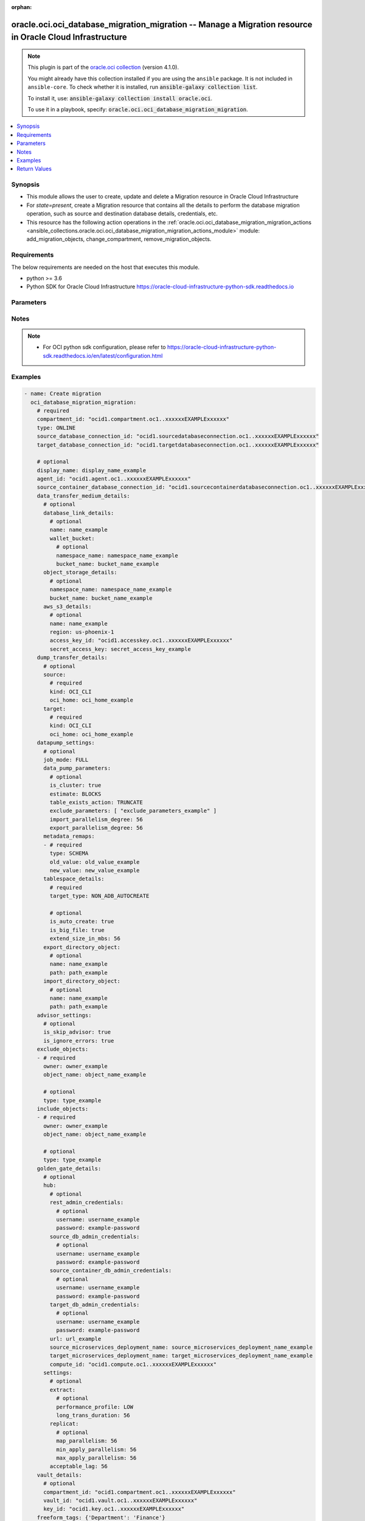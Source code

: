 .. Document meta

:orphan:

.. |antsibull-internal-nbsp| unicode:: 0xA0
    :trim:

.. role:: ansible-attribute-support-label
.. role:: ansible-attribute-support-property
.. role:: ansible-attribute-support-full
.. role:: ansible-attribute-support-partial
.. role:: ansible-attribute-support-none
.. role:: ansible-attribute-support-na

.. Anchors

.. _ansible_collections.oracle.oci.oci_database_migration_migration_module:

.. Anchors: short name for ansible.builtin

.. Anchors: aliases



.. Title

oracle.oci.oci_database_migration_migration -- Manage a Migration resource in Oracle Cloud Infrastructure
+++++++++++++++++++++++++++++++++++++++++++++++++++++++++++++++++++++++++++++++++++++++++++++++++++++++++

.. Collection note

.. note::
    This plugin is part of the `oracle.oci collection <https://galaxy.ansible.com/oracle/oci>`_ (version 4.1.0).

    You might already have this collection installed if you are using the ``ansible`` package.
    It is not included in ``ansible-core``.
    To check whether it is installed, run :code:`ansible-galaxy collection list`.

    To install it, use: :code:`ansible-galaxy collection install oracle.oci`.

    To use it in a playbook, specify: :code:`oracle.oci.oci_database_migration_migration`.

.. version_added

.. versionadded:: 2.9.0 of oracle.oci

.. contents::
   :local:
   :depth: 1

.. Deprecated


Synopsis
--------

.. Description

- This module allows the user to create, update and delete a Migration resource in Oracle Cloud Infrastructure
- For *state=present*, create a Migration resource that contains all the details to perform the database migration operation, such as source and destination database details, credentials, etc.
- This resource has the following action operations in the :ref:`oracle.oci.oci_database_migration_migration_actions <ansible_collections.oracle.oci.oci_database_migration_migration_actions_module>` module: add_migration_objects, change_compartment, remove_migration_objects.


.. Aliases


.. Requirements

Requirements
------------
The below requirements are needed on the host that executes this module.

- python >= 3.6
- Python SDK for Oracle Cloud Infrastructure https://oracle-cloud-infrastructure-python-sdk.readthedocs.io


.. Options

Parameters
----------

.. raw:: html

    <table  border=0 cellpadding=0 class="documentation-table">
        <tr>
            <th colspan="4">Parameter</th>
            <th>Choices/<font color="blue">Defaults</font></th>
                        <th width="100%">Comments</th>
        </tr>
                    <tr>
                                                                <td colspan="4">
                    <div class="ansibleOptionAnchor" id="parameter-advisor_settings"></div>
                    <b>advisor_settings</b>
                    <a class="ansibleOptionLink" href="#parameter-advisor_settings" title="Permalink to this option"></a>
                    <div style="font-size: small">
                        <span style="color: purple">dictionary</span>
                                                                    </div>
                                                        </td>
                                <td>
                                                                                                                                                            </td>
                                                                <td>
                                            <div></div>
                                            <div>This parameter is updatable.</div>
                                                        </td>
            </tr>
                                        <tr>
                                                    <td class="elbow-placeholder"></td>
                                                <td colspan="3">
                    <div class="ansibleOptionAnchor" id="parameter-advisor_settings/is_ignore_errors"></div>
                    <b>is_ignore_errors</b>
                    <a class="ansibleOptionLink" href="#parameter-advisor_settings/is_ignore_errors" title="Permalink to this option"></a>
                    <div style="font-size: small">
                        <span style="color: purple">boolean</span>
                                                                    </div>
                                                        </td>
                                <td>
                                                                                                                                                                        <ul style="margin: 0; padding: 0"><b>Choices:</b>
                                                                                                                                                                <li>no</li>
                                                                                                                                                                                                <li>yes</li>
                                                                                    </ul>
                                                                            </td>
                                                                <td>
                                            <div>True to not interrupt migration execution due to Pre-Migration Advisor errors. Default is false.</div>
                                            <div>This parameter is updatable.</div>
                                                        </td>
            </tr>
                                <tr>
                                                    <td class="elbow-placeholder"></td>
                                                <td colspan="3">
                    <div class="ansibleOptionAnchor" id="parameter-advisor_settings/is_skip_advisor"></div>
                    <b>is_skip_advisor</b>
                    <a class="ansibleOptionLink" href="#parameter-advisor_settings/is_skip_advisor" title="Permalink to this option"></a>
                    <div style="font-size: small">
                        <span style="color: purple">boolean</span>
                                                                    </div>
                                                        </td>
                                <td>
                                                                                                                                                                        <ul style="margin: 0; padding: 0"><b>Choices:</b>
                                                                                                                                                                <li>no</li>
                                                                                                                                                                                                <li>yes</li>
                                                                                    </ul>
                                                                            </td>
                                                                <td>
                                            <div>True to skip the Pre-Migration Advisor execution. Default is false.</div>
                                            <div>This parameter is updatable.</div>
                                                        </td>
            </tr>
                    
                                <tr>
                                                                <td colspan="4">
                    <div class="ansibleOptionAnchor" id="parameter-agent_id"></div>
                    <b>agent_id</b>
                    <a class="ansibleOptionLink" href="#parameter-agent_id" title="Permalink to this option"></a>
                    <div style="font-size: small">
                        <span style="color: purple">string</span>
                                                                    </div>
                                                        </td>
                                <td>
                                                                                                                                                            </td>
                                                                <td>
                                            <div>The OCID of the registered ODMS Agent. Only valid for Offline Logical Migrations.</div>
                                            <div>This parameter is updatable.</div>
                                                        </td>
            </tr>
                                <tr>
                                                                <td colspan="4">
                    <div class="ansibleOptionAnchor" id="parameter-api_user"></div>
                    <b>api_user</b>
                    <a class="ansibleOptionLink" href="#parameter-api_user" title="Permalink to this option"></a>
                    <div style="font-size: small">
                        <span style="color: purple">string</span>
                                                                    </div>
                                                        </td>
                                <td>
                                                                                                                                                            </td>
                                                                <td>
                                            <div>The OCID of the user, on whose behalf, OCI APIs are invoked. If not set, then the value of the OCI_USER_ID environment variable, if any, is used. This option is required if the user is not specified through a configuration file (See <code>config_file_location</code>). To get the user&#x27;s OCID, please refer <a href='https://docs.us-phoenix-1.oraclecloud.com/Content/API/Concepts/apisigningkey.htm'>https://docs.us-phoenix-1.oraclecloud.com/Content/API/Concepts/apisigningkey.htm</a>.</div>
                                                        </td>
            </tr>
                                <tr>
                                                                <td colspan="4">
                    <div class="ansibleOptionAnchor" id="parameter-api_user_fingerprint"></div>
                    <b>api_user_fingerprint</b>
                    <a class="ansibleOptionLink" href="#parameter-api_user_fingerprint" title="Permalink to this option"></a>
                    <div style="font-size: small">
                        <span style="color: purple">string</span>
                                                                    </div>
                                                        </td>
                                <td>
                                                                                                                                                            </td>
                                                                <td>
                                            <div>Fingerprint for the key pair being used. If not set, then the value of the OCI_USER_FINGERPRINT environment variable, if any, is used. This option is required if the key fingerprint is not specified through a configuration file (See <code>config_file_location</code>). To get the key pair&#x27;s fingerprint value please refer <a href='https://docs.us-phoenix-1.oraclecloud.com/Content/API/Concepts/apisigningkey.htm'>https://docs.us-phoenix-1.oraclecloud.com/Content/API/Concepts/apisigningkey.htm</a>.</div>
                                                        </td>
            </tr>
                                <tr>
                                                                <td colspan="4">
                    <div class="ansibleOptionAnchor" id="parameter-api_user_key_file"></div>
                    <b>api_user_key_file</b>
                    <a class="ansibleOptionLink" href="#parameter-api_user_key_file" title="Permalink to this option"></a>
                    <div style="font-size: small">
                        <span style="color: purple">string</span>
                                                                    </div>
                                                        </td>
                                <td>
                                                                                                                                                            </td>
                                                                <td>
                                            <div>Full path and filename of the private key (in PEM format). If not set, then the value of the OCI_USER_KEY_FILE variable, if any, is used. This option is required if the private key is not specified through a configuration file (See <code>config_file_location</code>). If the key is encrypted with a pass-phrase, the <code>api_user_key_pass_phrase</code> option must also be provided.</div>
                                                        </td>
            </tr>
                                <tr>
                                                                <td colspan="4">
                    <div class="ansibleOptionAnchor" id="parameter-api_user_key_pass_phrase"></div>
                    <b>api_user_key_pass_phrase</b>
                    <a class="ansibleOptionLink" href="#parameter-api_user_key_pass_phrase" title="Permalink to this option"></a>
                    <div style="font-size: small">
                        <span style="color: purple">string</span>
                                                                    </div>
                                                        </td>
                                <td>
                                                                                                                                                            </td>
                                                                <td>
                                            <div>Passphrase used by the key referenced in <code>api_user_key_file</code>, if it is encrypted. If not set, then the value of the OCI_USER_KEY_PASS_PHRASE variable, if any, is used. This option is required if the key passphrase is not specified through a configuration file (See <code>config_file_location</code>).</div>
                                                        </td>
            </tr>
                                <tr>
                                                                <td colspan="4">
                    <div class="ansibleOptionAnchor" id="parameter-auth_purpose"></div>
                    <b>auth_purpose</b>
                    <a class="ansibleOptionLink" href="#parameter-auth_purpose" title="Permalink to this option"></a>
                    <div style="font-size: small">
                        <span style="color: purple">string</span>
                                                                    </div>
                                                        </td>
                                <td>
                                                                                                                            <ul style="margin: 0; padding: 0"><b>Choices:</b>
                                                                                                                                                                <li>service_principal</li>
                                                                                    </ul>
                                                                            </td>
                                                                <td>
                                            <div>The auth purpose which can be used in conjunction with &#x27;auth_type=instance_principal&#x27;. The default auth_purpose for instance_principal is None.</div>
                                                        </td>
            </tr>
                                <tr>
                                                                <td colspan="4">
                    <div class="ansibleOptionAnchor" id="parameter-auth_type"></div>
                    <b>auth_type</b>
                    <a class="ansibleOptionLink" href="#parameter-auth_type" title="Permalink to this option"></a>
                    <div style="font-size: small">
                        <span style="color: purple">string</span>
                                                                    </div>
                                                        </td>
                                <td>
                                                                                                                            <ul style="margin: 0; padding: 0"><b>Choices:</b>
                                                                                                                                                                <li><div style="color: blue"><b>api_key</b>&nbsp;&larr;</div></li>
                                                                                                                                                                                                <li>instance_principal</li>
                                                                                                                                                                                                <li>instance_obo_user</li>
                                                                                                                                                                                                <li>resource_principal</li>
                                                                                    </ul>
                                                                            </td>
                                                                <td>
                                            <div>The type of authentication to use for making API requests. By default <code>auth_type=&quot;api_key&quot;</code> based authentication is performed and the API key (see <em>api_user_key_file</em>) in your config file will be used. If this &#x27;auth_type&#x27; module option is not specified, the value of the OCI_ANSIBLE_AUTH_TYPE, if any, is used. Use <code>auth_type=&quot;instance_principal&quot;</code> to use instance principal based authentication when running ansible playbooks within an OCI compute instance.</div>
                                                        </td>
            </tr>
                                <tr>
                                                                <td colspan="4">
                    <div class="ansibleOptionAnchor" id="parameter-cert_bundle"></div>
                    <b>cert_bundle</b>
                    <a class="ansibleOptionLink" href="#parameter-cert_bundle" title="Permalink to this option"></a>
                    <div style="font-size: small">
                        <span style="color: purple">string</span>
                                                                    </div>
                                                        </td>
                                <td>
                                                                                                                                                            </td>
                                                                <td>
                                            <div>The full path to a CA certificate bundle to be used for SSL verification. This will override the default CA certificate bundle. If not set, then the value of the OCI_ANSIBLE_CERT_BUNDLE variable, if any, is used.</div>
                                                        </td>
            </tr>
                                <tr>
                                                                <td colspan="4">
                    <div class="ansibleOptionAnchor" id="parameter-compartment_id"></div>
                    <b>compartment_id</b>
                    <a class="ansibleOptionLink" href="#parameter-compartment_id" title="Permalink to this option"></a>
                    <div style="font-size: small">
                        <span style="color: purple">string</span>
                                                                    </div>
                                                        </td>
                                <td>
                                                                                                                                                            </td>
                                                                <td>
                                            <div>OCID of the compartment</div>
                                            <div>Required for create using <em>state=present</em>.</div>
                                            <div>Required for update when environment variable <code>OCI_USE_NAME_AS_IDENTIFIER</code> is set.</div>
                                            <div>Required for delete when environment variable <code>OCI_USE_NAME_AS_IDENTIFIER</code> is set.</div>
                                                        </td>
            </tr>
                                <tr>
                                                                <td colspan="4">
                    <div class="ansibleOptionAnchor" id="parameter-config_file_location"></div>
                    <b>config_file_location</b>
                    <a class="ansibleOptionLink" href="#parameter-config_file_location" title="Permalink to this option"></a>
                    <div style="font-size: small">
                        <span style="color: purple">string</span>
                                                                    </div>
                                                        </td>
                                <td>
                                                                                                                                                            </td>
                                                                <td>
                                            <div>Path to configuration file. If not set then the value of the OCI_CONFIG_FILE environment variable, if any, is used. Otherwise, defaults to ~/.oci/config.</div>
                                                        </td>
            </tr>
                                <tr>
                                                                <td colspan="4">
                    <div class="ansibleOptionAnchor" id="parameter-config_profile_name"></div>
                    <b>config_profile_name</b>
                    <a class="ansibleOptionLink" href="#parameter-config_profile_name" title="Permalink to this option"></a>
                    <div style="font-size: small">
                        <span style="color: purple">string</span>
                                                                    </div>
                                                        </td>
                                <td>
                                                                                                                                                            </td>
                                                                <td>
                                            <div>The profile to load from the config file referenced by <code>config_file_location</code>. If not set, then the value of the OCI_CONFIG_PROFILE environment variable, if any, is used. Otherwise, defaults to the &quot;DEFAULT&quot; profile in <code>config_file_location</code>.</div>
                                                        </td>
            </tr>
                                <tr>
                                                                <td colspan="4">
                    <div class="ansibleOptionAnchor" id="parameter-data_transfer_medium_details"></div>
                    <b>data_transfer_medium_details</b>
                    <a class="ansibleOptionLink" href="#parameter-data_transfer_medium_details" title="Permalink to this option"></a>
                    <div style="font-size: small">
                        <span style="color: purple">dictionary</span>
                                                                    </div>
                                                        </td>
                                <td>
                                                                                                                                                            </td>
                                                                <td>
                                            <div></div>
                                            <div>This parameter is updatable.</div>
                                                        </td>
            </tr>
                                        <tr>
                                                    <td class="elbow-placeholder"></td>
                                                <td colspan="3">
                    <div class="ansibleOptionAnchor" id="parameter-data_transfer_medium_details/aws_s3_details"></div>
                    <b>aws_s3_details</b>
                    <a class="ansibleOptionLink" href="#parameter-data_transfer_medium_details/aws_s3_details" title="Permalink to this option"></a>
                    <div style="font-size: small">
                        <span style="color: purple">dictionary</span>
                                                                    </div>
                                                        </td>
                                <td>
                                                                                                                                                            </td>
                                                                <td>
                                            <div></div>
                                                        </td>
            </tr>
                                        <tr>
                                                    <td class="elbow-placeholder"></td>
                                    <td class="elbow-placeholder"></td>
                                                <td colspan="2">
                    <div class="ansibleOptionAnchor" id="parameter-data_transfer_medium_details/aws_s3_details/access_key_id"></div>
                    <b>access_key_id</b>
                    <a class="ansibleOptionLink" href="#parameter-data_transfer_medium_details/aws_s3_details/access_key_id" title="Permalink to this option"></a>
                    <div style="font-size: small">
                        <span style="color: purple">string</span>
                                                                    </div>
                                                        </td>
                                <td>
                                                                                                                                                            </td>
                                                                <td>
                                            <div>AWS access key credentials identifier Details: https://docs.aws.amazon.com/general/latest/gr/aws-sec-cred-types.html#access-keys-and-secret-access-keys</div>
                                            <div>This parameter is updatable.</div>
                                                        </td>
            </tr>
                                <tr>
                                                    <td class="elbow-placeholder"></td>
                                    <td class="elbow-placeholder"></td>
                                                <td colspan="2">
                    <div class="ansibleOptionAnchor" id="parameter-data_transfer_medium_details/aws_s3_details/name"></div>
                    <b>name</b>
                    <a class="ansibleOptionLink" href="#parameter-data_transfer_medium_details/aws_s3_details/name" title="Permalink to this option"></a>
                    <div style="font-size: small">
                        <span style="color: purple">string</span>
                                                                    </div>
                                                        </td>
                                <td>
                                                                                                                                                            </td>
                                                                <td>
                                            <div>S3 bucket name.</div>
                                            <div>This parameter is updatable.</div>
                                                        </td>
            </tr>
                                <tr>
                                                    <td class="elbow-placeholder"></td>
                                    <td class="elbow-placeholder"></td>
                                                <td colspan="2">
                    <div class="ansibleOptionAnchor" id="parameter-data_transfer_medium_details/aws_s3_details/region"></div>
                    <b>region</b>
                    <a class="ansibleOptionLink" href="#parameter-data_transfer_medium_details/aws_s3_details/region" title="Permalink to this option"></a>
                    <div style="font-size: small">
                        <span style="color: purple">string</span>
                                                                    </div>
                                                        </td>
                                <td>
                                                                                                                                                            </td>
                                                                <td>
                                            <div>AWS region code where the S3 bucket is located. Region code should match the documented available regions: https://docs.aws.amazon.com/AWSEC2/latest/UserGuide/using-regions-availability-zones.html#concepts-available-regions</div>
                                            <div>This parameter is updatable.</div>
                                                        </td>
            </tr>
                                <tr>
                                                    <td class="elbow-placeholder"></td>
                                    <td class="elbow-placeholder"></td>
                                                <td colspan="2">
                    <div class="ansibleOptionAnchor" id="parameter-data_transfer_medium_details/aws_s3_details/secret_access_key"></div>
                    <b>secret_access_key</b>
                    <a class="ansibleOptionLink" href="#parameter-data_transfer_medium_details/aws_s3_details/secret_access_key" title="Permalink to this option"></a>
                    <div style="font-size: small">
                        <span style="color: purple">string</span>
                                                                    </div>
                                                        </td>
                                <td>
                                                                                                                                                            </td>
                                                                <td>
                                            <div>AWS secret access key credentials Details: https://docs.aws.amazon.com/general/latest/gr/aws-sec-cred-types.html#access-keys-and-secret-access-keys</div>
                                            <div>This parameter is updatable.</div>
                                                        </td>
            </tr>
                    
                                <tr>
                                                    <td class="elbow-placeholder"></td>
                                                <td colspan="3">
                    <div class="ansibleOptionAnchor" id="parameter-data_transfer_medium_details/database_link_details"></div>
                    <b>database_link_details</b>
                    <a class="ansibleOptionLink" href="#parameter-data_transfer_medium_details/database_link_details" title="Permalink to this option"></a>
                    <div style="font-size: small">
                        <span style="color: purple">dictionary</span>
                                                                    </div>
                                                        </td>
                                <td>
                                                                                                                                                            </td>
                                                                <td>
                                            <div></div>
                                                        </td>
            </tr>
                                        <tr>
                                                    <td class="elbow-placeholder"></td>
                                    <td class="elbow-placeholder"></td>
                                                <td colspan="2">
                    <div class="ansibleOptionAnchor" id="parameter-data_transfer_medium_details/database_link_details/name"></div>
                    <b>name</b>
                    <a class="ansibleOptionLink" href="#parameter-data_transfer_medium_details/database_link_details/name" title="Permalink to this option"></a>
                    <div style="font-size: small">
                        <span style="color: purple">string</span>
                                                                    </div>
                                                        </td>
                                <td>
                                                                                                                                                            </td>
                                                                <td>
                                            <div>Name of database link from OCI database to on-premise database. ODMS will create link, if the link does not already exist.</div>
                                            <div>This parameter is updatable.</div>
                                                        </td>
            </tr>
                                <tr>
                                                    <td class="elbow-placeholder"></td>
                                    <td class="elbow-placeholder"></td>
                                                <td colspan="2">
                    <div class="ansibleOptionAnchor" id="parameter-data_transfer_medium_details/database_link_details/wallet_bucket"></div>
                    <b>wallet_bucket</b>
                    <a class="ansibleOptionLink" href="#parameter-data_transfer_medium_details/database_link_details/wallet_bucket" title="Permalink to this option"></a>
                    <div style="font-size: small">
                        <span style="color: purple">dictionary</span>
                                                                    </div>
                                                        </td>
                                <td>
                                                                                                                                                            </td>
                                                                <td>
                                            <div></div>
                                                        </td>
            </tr>
                                        <tr>
                                                    <td class="elbow-placeholder"></td>
                                    <td class="elbow-placeholder"></td>
                                    <td class="elbow-placeholder"></td>
                                                <td colspan="1">
                    <div class="ansibleOptionAnchor" id="parameter-data_transfer_medium_details/database_link_details/wallet_bucket/bucket_name"></div>
                    <b>bucket_name</b>
                    <a class="ansibleOptionLink" href="#parameter-data_transfer_medium_details/database_link_details/wallet_bucket/bucket_name" title="Permalink to this option"></a>
                    <div style="font-size: small">
                        <span style="color: purple">string</span>
                                                                    </div>
                                                        </td>
                                <td>
                                                                                                                                                            </td>
                                                                <td>
                                            <div>Bucket name.</div>
                                            <div>This parameter is updatable.</div>
                                                        </td>
            </tr>
                                <tr>
                                                    <td class="elbow-placeholder"></td>
                                    <td class="elbow-placeholder"></td>
                                    <td class="elbow-placeholder"></td>
                                                <td colspan="1">
                    <div class="ansibleOptionAnchor" id="parameter-data_transfer_medium_details/database_link_details/wallet_bucket/namespace_name"></div>
                    <b>namespace_name</b>
                    <a class="ansibleOptionLink" href="#parameter-data_transfer_medium_details/database_link_details/wallet_bucket/namespace_name" title="Permalink to this option"></a>
                    <div style="font-size: small">
                        <span style="color: purple">string</span>
                                                                    </div>
                                                        </td>
                                <td>
                                                                                                                                                            </td>
                                                                <td>
                                            <div>Namespace name of the object store bucket.</div>
                                            <div>This parameter is updatable.</div>
                                                        </td>
            </tr>
                    
                    
                                <tr>
                                                    <td class="elbow-placeholder"></td>
                                                <td colspan="3">
                    <div class="ansibleOptionAnchor" id="parameter-data_transfer_medium_details/object_storage_details"></div>
                    <b>object_storage_details</b>
                    <a class="ansibleOptionLink" href="#parameter-data_transfer_medium_details/object_storage_details" title="Permalink to this option"></a>
                    <div style="font-size: small">
                        <span style="color: purple">dictionary</span>
                                                                    </div>
                                                        </td>
                                <td>
                                                                                                                                                            </td>
                                                                <td>
                                            <div></div>
                                                        </td>
            </tr>
                                        <tr>
                                                    <td class="elbow-placeholder"></td>
                                    <td class="elbow-placeholder"></td>
                                                <td colspan="2">
                    <div class="ansibleOptionAnchor" id="parameter-data_transfer_medium_details/object_storage_details/bucket_name"></div>
                    <b>bucket_name</b>
                    <a class="ansibleOptionLink" href="#parameter-data_transfer_medium_details/object_storage_details/bucket_name" title="Permalink to this option"></a>
                    <div style="font-size: small">
                        <span style="color: purple">string</span>
                                                                    </div>
                                                        </td>
                                <td>
                                                                                                                                                            </td>
                                                                <td>
                                            <div>Bucket name.</div>
                                            <div>This parameter is updatable.</div>
                                                        </td>
            </tr>
                                <tr>
                                                    <td class="elbow-placeholder"></td>
                                    <td class="elbow-placeholder"></td>
                                                <td colspan="2">
                    <div class="ansibleOptionAnchor" id="parameter-data_transfer_medium_details/object_storage_details/namespace_name"></div>
                    <b>namespace_name</b>
                    <a class="ansibleOptionLink" href="#parameter-data_transfer_medium_details/object_storage_details/namespace_name" title="Permalink to this option"></a>
                    <div style="font-size: small">
                        <span style="color: purple">string</span>
                                                                    </div>
                                                        </td>
                                <td>
                                                                                                                                                            </td>
                                                                <td>
                                            <div>Namespace name of the object store bucket.</div>
                                            <div>This parameter is updatable.</div>
                                                        </td>
            </tr>
                    
                    
                                <tr>
                                                                <td colspan="4">
                    <div class="ansibleOptionAnchor" id="parameter-datapump_settings"></div>
                    <b>datapump_settings</b>
                    <a class="ansibleOptionLink" href="#parameter-datapump_settings" title="Permalink to this option"></a>
                    <div style="font-size: small">
                        <span style="color: purple">dictionary</span>
                                                                    </div>
                                                        </td>
                                <td>
                                                                                                                                                            </td>
                                                                <td>
                                            <div></div>
                                            <div>This parameter is updatable.</div>
                                                        </td>
            </tr>
                                        <tr>
                                                    <td class="elbow-placeholder"></td>
                                                <td colspan="3">
                    <div class="ansibleOptionAnchor" id="parameter-datapump_settings/data_pump_parameters"></div>
                    <b>data_pump_parameters</b>
                    <a class="ansibleOptionLink" href="#parameter-datapump_settings/data_pump_parameters" title="Permalink to this option"></a>
                    <div style="font-size: small">
                        <span style="color: purple">dictionary</span>
                                                                    </div>
                                                        </td>
                                <td>
                                                                                                                                                            </td>
                                                                <td>
                                            <div></div>
                                                        </td>
            </tr>
                                        <tr>
                                                    <td class="elbow-placeholder"></td>
                                    <td class="elbow-placeholder"></td>
                                                <td colspan="2">
                    <div class="ansibleOptionAnchor" id="parameter-datapump_settings/data_pump_parameters/estimate"></div>
                    <b>estimate</b>
                    <a class="ansibleOptionLink" href="#parameter-datapump_settings/data_pump_parameters/estimate" title="Permalink to this option"></a>
                    <div style="font-size: small">
                        <span style="color: purple">string</span>
                                                                    </div>
                                                        </td>
                                <td>
                                                                                                                            <ul style="margin: 0; padding: 0"><b>Choices:</b>
                                                                                                                                                                <li>BLOCKS</li>
                                                                                                                                                                                                <li>STATISTICS</li>
                                                                                    </ul>
                                                                            </td>
                                                                <td>
                                            <div>Estimate size of dumps that will be generated.</div>
                                            <div>This parameter is updatable.</div>
                                                        </td>
            </tr>
                                <tr>
                                                    <td class="elbow-placeholder"></td>
                                    <td class="elbow-placeholder"></td>
                                                <td colspan="2">
                    <div class="ansibleOptionAnchor" id="parameter-datapump_settings/data_pump_parameters/exclude_parameters"></div>
                    <b>exclude_parameters</b>
                    <a class="ansibleOptionLink" href="#parameter-datapump_settings/data_pump_parameters/exclude_parameters" title="Permalink to this option"></a>
                    <div style="font-size: small">
                        <span style="color: purple">list</span>
                         / <span style="color: purple">elements=string</span>                                            </div>
                                                        </td>
                                <td>
                                                                                                                                                            </td>
                                                                <td>
                                            <div>Exclude paratemers for Export and Import.</div>
                                            <div>This parameter is updatable.</div>
                                                        </td>
            </tr>
                                <tr>
                                                    <td class="elbow-placeholder"></td>
                                    <td class="elbow-placeholder"></td>
                                                <td colspan="2">
                    <div class="ansibleOptionAnchor" id="parameter-datapump_settings/data_pump_parameters/export_parallelism_degree"></div>
                    <b>export_parallelism_degree</b>
                    <a class="ansibleOptionLink" href="#parameter-datapump_settings/data_pump_parameters/export_parallelism_degree" title="Permalink to this option"></a>
                    <div style="font-size: small">
                        <span style="color: purple">integer</span>
                                                                    </div>
                                                        </td>
                                <td>
                                                                                                                                                            </td>
                                                                <td>
                                            <div>Maximum number of worker processes that can be used for a Data Pump Export job.</div>
                                            <div>This parameter is updatable.</div>
                                                        </td>
            </tr>
                                <tr>
                                                    <td class="elbow-placeholder"></td>
                                    <td class="elbow-placeholder"></td>
                                                <td colspan="2">
                    <div class="ansibleOptionAnchor" id="parameter-datapump_settings/data_pump_parameters/import_parallelism_degree"></div>
                    <b>import_parallelism_degree</b>
                    <a class="ansibleOptionLink" href="#parameter-datapump_settings/data_pump_parameters/import_parallelism_degree" title="Permalink to this option"></a>
                    <div style="font-size: small">
                        <span style="color: purple">integer</span>
                                                                    </div>
                                                        </td>
                                <td>
                                                                                                                                                            </td>
                                                                <td>
                                            <div>Maximum number of worker processes that can be used for a Data Pump Import job. For an Autonomous Database, ODMS will automatically query its CPU core count and set this property.</div>
                                            <div>This parameter is updatable.</div>
                                                        </td>
            </tr>
                                <tr>
                                                    <td class="elbow-placeholder"></td>
                                    <td class="elbow-placeholder"></td>
                                                <td colspan="2">
                    <div class="ansibleOptionAnchor" id="parameter-datapump_settings/data_pump_parameters/is_cluster"></div>
                    <b>is_cluster</b>
                    <a class="ansibleOptionLink" href="#parameter-datapump_settings/data_pump_parameters/is_cluster" title="Permalink to this option"></a>
                    <div style="font-size: small">
                        <span style="color: purple">boolean</span>
                                                                    </div>
                                                        </td>
                                <td>
                                                                                                                                                                        <ul style="margin: 0; padding: 0"><b>Choices:</b>
                                                                                                                                                                <li>no</li>
                                                                                                                                                                                                <li>yes</li>
                                                                                    </ul>
                                                                            </td>
                                                                <td>
                                            <div>Set to false to force Data Pump worker process to run on one instance.</div>
                                            <div>This parameter is updatable.</div>
                                                        </td>
            </tr>
                                <tr>
                                                    <td class="elbow-placeholder"></td>
                                    <td class="elbow-placeholder"></td>
                                                <td colspan="2">
                    <div class="ansibleOptionAnchor" id="parameter-datapump_settings/data_pump_parameters/table_exists_action"></div>
                    <b>table_exists_action</b>
                    <a class="ansibleOptionLink" href="#parameter-datapump_settings/data_pump_parameters/table_exists_action" title="Permalink to this option"></a>
                    <div style="font-size: small">
                        <span style="color: purple">string</span>
                                                                    </div>
                                                        </td>
                                <td>
                                                                                                                            <ul style="margin: 0; padding: 0"><b>Choices:</b>
                                                                                                                                                                <li>TRUNCATE</li>
                                                                                                                                                                                                <li>REPLACE</li>
                                                                                                                                                                                                <li>APPEND</li>
                                                                                                                                                                                                <li>SKIP</li>
                                                                                    </ul>
                                                                            </td>
                                                                <td>
                                            <div>IMPORT: Specifies the action to be performed when data is loaded into a preexisting table.</div>
                                            <div>This parameter is updatable.</div>
                                                        </td>
            </tr>
                    
                                <tr>
                                                    <td class="elbow-placeholder"></td>
                                                <td colspan="3">
                    <div class="ansibleOptionAnchor" id="parameter-datapump_settings/export_directory_object"></div>
                    <b>export_directory_object</b>
                    <a class="ansibleOptionLink" href="#parameter-datapump_settings/export_directory_object" title="Permalink to this option"></a>
                    <div style="font-size: small">
                        <span style="color: purple">dictionary</span>
                                                                    </div>
                                                        </td>
                                <td>
                                                                                                                                                            </td>
                                                                <td>
                                            <div></div>
                                                        </td>
            </tr>
                                        <tr>
                                                    <td class="elbow-placeholder"></td>
                                    <td class="elbow-placeholder"></td>
                                                <td colspan="2">
                    <div class="ansibleOptionAnchor" id="parameter-datapump_settings/export_directory_object/name"></div>
                    <b>name</b>
                    <a class="ansibleOptionLink" href="#parameter-datapump_settings/export_directory_object/name" title="Permalink to this option"></a>
                    <div style="font-size: small">
                        <span style="color: purple">string</span>
                                                                    </div>
                                                        </td>
                                <td>
                                                                                                                                                            </td>
                                                                <td>
                                            <div>Name of directory object in database</div>
                                            <div>This parameter is updatable.</div>
                                                        </td>
            </tr>
                                <tr>
                                                    <td class="elbow-placeholder"></td>
                                    <td class="elbow-placeholder"></td>
                                                <td colspan="2">
                    <div class="ansibleOptionAnchor" id="parameter-datapump_settings/export_directory_object/path"></div>
                    <b>path</b>
                    <a class="ansibleOptionLink" href="#parameter-datapump_settings/export_directory_object/path" title="Permalink to this option"></a>
                    <div style="font-size: small">
                        <span style="color: purple">string</span>
                                                                    </div>
                                                        </td>
                                <td>
                                                                                                                                                            </td>
                                                                <td>
                                            <div>Absolute path of directory on database server</div>
                                            <div>This parameter is updatable.</div>
                                                        </td>
            </tr>
                    
                                <tr>
                                                    <td class="elbow-placeholder"></td>
                                                <td colspan="3">
                    <div class="ansibleOptionAnchor" id="parameter-datapump_settings/import_directory_object"></div>
                    <b>import_directory_object</b>
                    <a class="ansibleOptionLink" href="#parameter-datapump_settings/import_directory_object" title="Permalink to this option"></a>
                    <div style="font-size: small">
                        <span style="color: purple">dictionary</span>
                                                                    </div>
                                                        </td>
                                <td>
                                                                                                                                                            </td>
                                                                <td>
                                            <div></div>
                                                        </td>
            </tr>
                                        <tr>
                                                    <td class="elbow-placeholder"></td>
                                    <td class="elbow-placeholder"></td>
                                                <td colspan="2">
                    <div class="ansibleOptionAnchor" id="parameter-datapump_settings/import_directory_object/name"></div>
                    <b>name</b>
                    <a class="ansibleOptionLink" href="#parameter-datapump_settings/import_directory_object/name" title="Permalink to this option"></a>
                    <div style="font-size: small">
                        <span style="color: purple">string</span>
                                                                    </div>
                                                        </td>
                                <td>
                                                                                                                                                            </td>
                                                                <td>
                                            <div>Name of directory object in database</div>
                                            <div>This parameter is updatable.</div>
                                                        </td>
            </tr>
                                <tr>
                                                    <td class="elbow-placeholder"></td>
                                    <td class="elbow-placeholder"></td>
                                                <td colspan="2">
                    <div class="ansibleOptionAnchor" id="parameter-datapump_settings/import_directory_object/path"></div>
                    <b>path</b>
                    <a class="ansibleOptionLink" href="#parameter-datapump_settings/import_directory_object/path" title="Permalink to this option"></a>
                    <div style="font-size: small">
                        <span style="color: purple">string</span>
                                                                    </div>
                                                        </td>
                                <td>
                                                                                                                                                            </td>
                                                                <td>
                                            <div>Absolute path of directory on database server</div>
                                            <div>This parameter is updatable.</div>
                                                        </td>
            </tr>
                    
                                <tr>
                                                    <td class="elbow-placeholder"></td>
                                                <td colspan="3">
                    <div class="ansibleOptionAnchor" id="parameter-datapump_settings/job_mode"></div>
                    <b>job_mode</b>
                    <a class="ansibleOptionLink" href="#parameter-datapump_settings/job_mode" title="Permalink to this option"></a>
                    <div style="font-size: small">
                        <span style="color: purple">string</span>
                                                                    </div>
                                                        </td>
                                <td>
                                                                                                                            <ul style="margin: 0; padding: 0"><b>Choices:</b>
                                                                                                                                                                <li>FULL</li>
                                                                                                                                                                                                <li>SCHEMA</li>
                                                                                                                                                                                                <li>TABLE</li>
                                                                                                                                                                                                <li>TABLESPACE</li>
                                                                                                                                                                                                <li>TRANSPORTABLE</li>
                                                                                    </ul>
                                                                            </td>
                                                                <td>
                                            <div>Data Pump job mode. Refer to <a href='https://docs.oracle.com/en/database/oracle/oracle-database/19/sutil/oracle-data-pump-export- utility.html#GUID-8E497131-6B9B-4CC8-AA50-35F480CAC2C4'>link text</a></div>
                                            <div>This parameter is updatable.</div>
                                                        </td>
            </tr>
                                <tr>
                                                    <td class="elbow-placeholder"></td>
                                                <td colspan="3">
                    <div class="ansibleOptionAnchor" id="parameter-datapump_settings/metadata_remaps"></div>
                    <b>metadata_remaps</b>
                    <a class="ansibleOptionLink" href="#parameter-datapump_settings/metadata_remaps" title="Permalink to this option"></a>
                    <div style="font-size: small">
                        <span style="color: purple">list</span>
                         / <span style="color: purple">elements=dictionary</span>                                            </div>
                                                        </td>
                                <td>
                                                                                                                                                            </td>
                                                                <td>
                                            <div>Defines remapping to be applied to objects as they are processed. Refer to <a href='https://docs.oracle.com/en/database/oracle/oracle- database/19/arpls/DBMS_DATAPUMP.html#GUID-E75AAE6F-4EA6-4737-A752-6B62F5E9D460'>DATA_REMAP</a></div>
                                                        </td>
            </tr>
                                        <tr>
                                                    <td class="elbow-placeholder"></td>
                                    <td class="elbow-placeholder"></td>
                                                <td colspan="2">
                    <div class="ansibleOptionAnchor" id="parameter-datapump_settings/metadata_remaps/new_value"></div>
                    <b>new_value</b>
                    <a class="ansibleOptionLink" href="#parameter-datapump_settings/metadata_remaps/new_value" title="Permalink to this option"></a>
                    <div style="font-size: small">
                        <span style="color: purple">string</span>
                                                 / <span style="color: red">required</span>                    </div>
                                                        </td>
                                <td>
                                                                                                                                                            </td>
                                                                <td>
                                            <div>Specifies the new value that oldValue should be translated into.</div>
                                                        </td>
            </tr>
                                <tr>
                                                    <td class="elbow-placeholder"></td>
                                    <td class="elbow-placeholder"></td>
                                                <td colspan="2">
                    <div class="ansibleOptionAnchor" id="parameter-datapump_settings/metadata_remaps/old_value"></div>
                    <b>old_value</b>
                    <a class="ansibleOptionLink" href="#parameter-datapump_settings/metadata_remaps/old_value" title="Permalink to this option"></a>
                    <div style="font-size: small">
                        <span style="color: purple">string</span>
                                                 / <span style="color: red">required</span>                    </div>
                                                        </td>
                                <td>
                                                                                                                                                            </td>
                                                                <td>
                                            <div>Specifies the value which needs to be reset.</div>
                                                        </td>
            </tr>
                                <tr>
                                                    <td class="elbow-placeholder"></td>
                                    <td class="elbow-placeholder"></td>
                                                <td colspan="2">
                    <div class="ansibleOptionAnchor" id="parameter-datapump_settings/metadata_remaps/type"></div>
                    <b>type</b>
                    <a class="ansibleOptionLink" href="#parameter-datapump_settings/metadata_remaps/type" title="Permalink to this option"></a>
                    <div style="font-size: small">
                        <span style="color: purple">string</span>
                                                 / <span style="color: red">required</span>                    </div>
                                                        </td>
                                <td>
                                                                                                                            <ul style="margin: 0; padding: 0"><b>Choices:</b>
                                                                                                                                                                <li>SCHEMA</li>
                                                                                                                                                                                                <li>TABLESPACE</li>
                                                                                                                                                                                                <li>DATAFILE</li>
                                                                                                                                                                                                <li>TABLE</li>
                                                                                    </ul>
                                                                            </td>
                                                                <td>
                                            <div>Type of remap. Refer to <a href='https://docs.oracle.com/en/database/oracle/oracle- database/19/arpls/DBMS_DATAPUMP.html#GUID-0FC32790-91E6-4781-87A3-229DE024CB3D'>METADATA_REMAP Procedure </a></div>
                                                        </td>
            </tr>
                    
                                <tr>
                                                    <td class="elbow-placeholder"></td>
                                                <td colspan="3">
                    <div class="ansibleOptionAnchor" id="parameter-datapump_settings/tablespace_details"></div>
                    <b>tablespace_details</b>
                    <a class="ansibleOptionLink" href="#parameter-datapump_settings/tablespace_details" title="Permalink to this option"></a>
                    <div style="font-size: small">
                        <span style="color: purple">dictionary</span>
                                                                    </div>
                                                        </td>
                                <td>
                                                                                                                                                            </td>
                                                                <td>
                                            <div></div>
                                                        </td>
            </tr>
                                        <tr>
                                                    <td class="elbow-placeholder"></td>
                                    <td class="elbow-placeholder"></td>
                                                <td colspan="2">
                    <div class="ansibleOptionAnchor" id="parameter-datapump_settings/tablespace_details/extend_size_in_mbs"></div>
                    <b>extend_size_in_mbs</b>
                    <a class="ansibleOptionLink" href="#parameter-datapump_settings/tablespace_details/extend_size_in_mbs" title="Permalink to this option"></a>
                    <div style="font-size: small">
                        <span style="color: purple">integer</span>
                                                                    </div>
                                                        </td>
                                <td>
                                                                                                                                                            </td>
                                                                <td>
                                            <div>Size of extend in MB. Can only be specified if &#x27;isBigFile&#x27; property is set to true.</div>
                                            <div>This parameter is updatable.</div>
                                            <div>Applicable when target_type is one of [&#x27;ADB_D_AUTOCREATE&#x27;, &#x27;NON_ADB_AUTOCREATE&#x27;]</div>
                                                        </td>
            </tr>
                                <tr>
                                                    <td class="elbow-placeholder"></td>
                                    <td class="elbow-placeholder"></td>
                                                <td colspan="2">
                    <div class="ansibleOptionAnchor" id="parameter-datapump_settings/tablespace_details/is_auto_create"></div>
                    <b>is_auto_create</b>
                    <a class="ansibleOptionLink" href="#parameter-datapump_settings/tablespace_details/is_auto_create" title="Permalink to this option"></a>
                    <div style="font-size: small">
                        <span style="color: purple">boolean</span>
                                                                    </div>
                                                        </td>
                                <td>
                                                                                                                                                                        <ul style="margin: 0; padding: 0"><b>Choices:</b>
                                                                                                                                                                <li>no</li>
                                                                                                                                                                                                <li>yes</li>
                                                                                    </ul>
                                                                            </td>
                                                                <td>
                                            <div>True to auto-create tablespace in the target Database.</div>
                                            <div>This parameter is updatable.</div>
                                            <div>Applicable when target_type is one of [&#x27;ADB_D_AUTOCREATE&#x27;, &#x27;NON_ADB_AUTOCREATE&#x27;]</div>
                                                        </td>
            </tr>
                                <tr>
                                                    <td class="elbow-placeholder"></td>
                                    <td class="elbow-placeholder"></td>
                                                <td colspan="2">
                    <div class="ansibleOptionAnchor" id="parameter-datapump_settings/tablespace_details/is_big_file"></div>
                    <b>is_big_file</b>
                    <a class="ansibleOptionLink" href="#parameter-datapump_settings/tablespace_details/is_big_file" title="Permalink to this option"></a>
                    <div style="font-size: small">
                        <span style="color: purple">boolean</span>
                                                                    </div>
                                                        </td>
                                <td>
                                                                                                                                                                        <ul style="margin: 0; padding: 0"><b>Choices:</b>
                                                                                                                                                                <li>no</li>
                                                                                                                                                                                                <li>yes</li>
                                                                                    </ul>
                                                                            </td>
                                                                <td>
                                            <div>True set tablespace to big file.</div>
                                            <div>This parameter is updatable.</div>
                                            <div>Applicable when target_type is one of [&#x27;ADB_D_AUTOCREATE&#x27;, &#x27;NON_ADB_AUTOCREATE&#x27;]</div>
                                                        </td>
            </tr>
                                <tr>
                                                    <td class="elbow-placeholder"></td>
                                    <td class="elbow-placeholder"></td>
                                                <td colspan="2">
                    <div class="ansibleOptionAnchor" id="parameter-datapump_settings/tablespace_details/remap_target"></div>
                    <b>remap_target</b>
                    <a class="ansibleOptionLink" href="#parameter-datapump_settings/tablespace_details/remap_target" title="Permalink to this option"></a>
                    <div style="font-size: small">
                        <span style="color: purple">string</span>
                                                                    </div>
                                                        </td>
                                <td>
                                                                                                                                                            </td>
                                                                <td>
                                            <div>Name of tablespace at target to which the source database tablespace need to be remapped.</div>
                                            <div>This parameter is updatable.</div>
                                            <div>Applicable when target_type is one of [&#x27;ADB_D_REMAP&#x27;, &#x27;NON_ADB_REMAP&#x27;]</div>
                                                        </td>
            </tr>
                                <tr>
                                                    <td class="elbow-placeholder"></td>
                                    <td class="elbow-placeholder"></td>
                                                <td colspan="2">
                    <div class="ansibleOptionAnchor" id="parameter-datapump_settings/tablespace_details/target_type"></div>
                    <b>target_type</b>
                    <a class="ansibleOptionLink" href="#parameter-datapump_settings/tablespace_details/target_type" title="Permalink to this option"></a>
                    <div style="font-size: small">
                        <span style="color: purple">string</span>
                                                 / <span style="color: red">required</span>                    </div>
                                                        </td>
                                <td>
                                                                                                                            <ul style="margin: 0; padding: 0"><b>Choices:</b>
                                                                                                                                                                <li>NON_ADB_AUTOCREATE</li>
                                                                                                                                                                                                <li>NON_ADB_REMAP</li>
                                                                                                                                                                                                <li>ADB_D_REMAP</li>
                                                                                                                                                                                                <li>ADB_S_REMAP</li>
                                                                                                                                                                                                <li>ADB_D_AUTOCREATE</li>
                                                                                                                                                                                                <li>TARGET_DEFAULTS_REMAP</li>
                                                                                                                                                                                                <li>TARGET_DEFAULTS_AUTOCREATE</li>
                                                                                    </ul>
                                                                            </td>
                                                                <td>
                                            <div>Type of Database Base Migration Target.</div>
                                            <div>This parameter is updatable.</div>
                                                        </td>
            </tr>
                    
                    
                                <tr>
                                                                <td colspan="4">
                    <div class="ansibleOptionAnchor" id="parameter-defined_tags"></div>
                    <b>defined_tags</b>
                    <a class="ansibleOptionLink" href="#parameter-defined_tags" title="Permalink to this option"></a>
                    <div style="font-size: small">
                        <span style="color: purple">dictionary</span>
                                                                    </div>
                                                        </td>
                                <td>
                                                                                                                                                            </td>
                                                                <td>
                                            <div>Defined tags for this resource. Each key is predefined and scoped to a namespace. Example: `{&quot;foo-namespace&quot;: {&quot;bar-key&quot;: &quot;value&quot;}}`</div>
                                            <div>This parameter is updatable.</div>
                                                        </td>
            </tr>
                                <tr>
                                                                <td colspan="4">
                    <div class="ansibleOptionAnchor" id="parameter-display_name"></div>
                    <b>display_name</b>
                    <a class="ansibleOptionLink" href="#parameter-display_name" title="Permalink to this option"></a>
                    <div style="font-size: small">
                        <span style="color: purple">string</span>
                                                                    </div>
                                                        </td>
                                <td>
                                                                                                                                                            </td>
                                                                <td>
                                            <div>Migration Display Name</div>
                                            <div>Required for create, update, delete when environment variable <code>OCI_USE_NAME_AS_IDENTIFIER</code> is set.</div>
                                            <div>This parameter is updatable when <code>OCI_USE_NAME_AS_IDENTIFIER</code> is not set.</div>
                                                                <div style="font-size: small; color: darkgreen"><br/>aliases: name</div>
                                    </td>
            </tr>
                                <tr>
                                                                <td colspan="4">
                    <div class="ansibleOptionAnchor" id="parameter-dump_transfer_details"></div>
                    <b>dump_transfer_details</b>
                    <a class="ansibleOptionLink" href="#parameter-dump_transfer_details" title="Permalink to this option"></a>
                    <div style="font-size: small">
                        <span style="color: purple">dictionary</span>
                                                                    </div>
                                                        </td>
                                <td>
                                                                                                                                                            </td>
                                                                <td>
                                            <div></div>
                                            <div>This parameter is updatable.</div>
                                                        </td>
            </tr>
                                        <tr>
                                                    <td class="elbow-placeholder"></td>
                                                <td colspan="3">
                    <div class="ansibleOptionAnchor" id="parameter-dump_transfer_details/source"></div>
                    <b>source</b>
                    <a class="ansibleOptionLink" href="#parameter-dump_transfer_details/source" title="Permalink to this option"></a>
                    <div style="font-size: small">
                        <span style="color: purple">dictionary</span>
                                                                    </div>
                                                        </td>
                                <td>
                                                                                                                                                            </td>
                                                                <td>
                                            <div></div>
                                                        </td>
            </tr>
                                        <tr>
                                                    <td class="elbow-placeholder"></td>
                                    <td class="elbow-placeholder"></td>
                                                <td colspan="2">
                    <div class="ansibleOptionAnchor" id="parameter-dump_transfer_details/source/kind"></div>
                    <b>kind</b>
                    <a class="ansibleOptionLink" href="#parameter-dump_transfer_details/source/kind" title="Permalink to this option"></a>
                    <div style="font-size: small">
                        <span style="color: purple">string</span>
                                                                    </div>
                                                        </td>
                                <td>
                                                                                                                            <ul style="margin: 0; padding: 0"><b>Choices:</b>
                                                                                                                                                                <li>OCI_CLI</li>
                                                                                                                                                                                                <li>CURL</li>
                                                                                    </ul>
                                                                            </td>
                                                                <td>
                                            <div>Type of dump transfer to use during migration in source or target host. Default kind is CURL</div>
                                            <div>This parameter is updatable.</div>
                                                        </td>
            </tr>
                                <tr>
                                                    <td class="elbow-placeholder"></td>
                                    <td class="elbow-placeholder"></td>
                                                <td colspan="2">
                    <div class="ansibleOptionAnchor" id="parameter-dump_transfer_details/source/oci_home"></div>
                    <b>oci_home</b>
                    <a class="ansibleOptionLink" href="#parameter-dump_transfer_details/source/oci_home" title="Permalink to this option"></a>
                    <div style="font-size: small">
                        <span style="color: purple">string</span>
                                                                    </div>
                                                        </td>
                                <td>
                                                                                                                                                            </td>
                                                                <td>
                                            <div>Path to the OCI CLI installation in the node.</div>
                                            <div>This parameter is updatable.</div>
                                            <div>Required when kind is &#x27;OCI_CLI&#x27;</div>
                                                        </td>
            </tr>
                    
                                <tr>
                                                    <td class="elbow-placeholder"></td>
                                                <td colspan="3">
                    <div class="ansibleOptionAnchor" id="parameter-dump_transfer_details/target"></div>
                    <b>target</b>
                    <a class="ansibleOptionLink" href="#parameter-dump_transfer_details/target" title="Permalink to this option"></a>
                    <div style="font-size: small">
                        <span style="color: purple">dictionary</span>
                                                                    </div>
                                                        </td>
                                <td>
                                                                                                                                                            </td>
                                                                <td>
                                            <div></div>
                                                        </td>
            </tr>
                                        <tr>
                                                    <td class="elbow-placeholder"></td>
                                    <td class="elbow-placeholder"></td>
                                                <td colspan="2">
                    <div class="ansibleOptionAnchor" id="parameter-dump_transfer_details/target/kind"></div>
                    <b>kind</b>
                    <a class="ansibleOptionLink" href="#parameter-dump_transfer_details/target/kind" title="Permalink to this option"></a>
                    <div style="font-size: small">
                        <span style="color: purple">string</span>
                                                                    </div>
                                                        </td>
                                <td>
                                                                                                                            <ul style="margin: 0; padding: 0"><b>Choices:</b>
                                                                                                                                                                <li>OCI_CLI</li>
                                                                                                                                                                                                <li>CURL</li>
                                                                                    </ul>
                                                                            </td>
                                                                <td>
                                            <div>Type of dump transfer to use during migration in source or target host. Default kind is CURL</div>
                                            <div>This parameter is updatable.</div>
                                                        </td>
            </tr>
                                <tr>
                                                    <td class="elbow-placeholder"></td>
                                    <td class="elbow-placeholder"></td>
                                                <td colspan="2">
                    <div class="ansibleOptionAnchor" id="parameter-dump_transfer_details/target/oci_home"></div>
                    <b>oci_home</b>
                    <a class="ansibleOptionLink" href="#parameter-dump_transfer_details/target/oci_home" title="Permalink to this option"></a>
                    <div style="font-size: small">
                        <span style="color: purple">string</span>
                                                                    </div>
                                                        </td>
                                <td>
                                                                                                                                                            </td>
                                                                <td>
                                            <div>Path to the OCI CLI installation in the node.</div>
                                            <div>This parameter is updatable.</div>
                                            <div>Required when kind is &#x27;OCI_CLI&#x27;</div>
                                                        </td>
            </tr>
                    
                    
                                <tr>
                                                                <td colspan="4">
                    <div class="ansibleOptionAnchor" id="parameter-exclude_objects"></div>
                    <b>exclude_objects</b>
                    <a class="ansibleOptionLink" href="#parameter-exclude_objects" title="Permalink to this option"></a>
                    <div style="font-size: small">
                        <span style="color: purple">list</span>
                         / <span style="color: purple">elements=dictionary</span>                                            </div>
                                                        </td>
                                <td>
                                                                                                                                                            </td>
                                                                <td>
                                            <div>Database objects to exclude from migration, cannot be specified alongside &#x27;includeObjects&#x27;</div>
                                            <div>This parameter is updatable.</div>
                                                        </td>
            </tr>
                                        <tr>
                                                    <td class="elbow-placeholder"></td>
                                                <td colspan="3">
                    <div class="ansibleOptionAnchor" id="parameter-exclude_objects/object_name"></div>
                    <b>object_name</b>
                    <a class="ansibleOptionLink" href="#parameter-exclude_objects/object_name" title="Permalink to this option"></a>
                    <div style="font-size: small">
                        <span style="color: purple">string</span>
                                                 / <span style="color: red">required</span>                    </div>
                                                        </td>
                                <td>
                                                                                                                                                            </td>
                                                                <td>
                                            <div>Name of the object (regular expression is allowed)</div>
                                                        </td>
            </tr>
                                <tr>
                                                    <td class="elbow-placeholder"></td>
                                                <td colspan="3">
                    <div class="ansibleOptionAnchor" id="parameter-exclude_objects/owner"></div>
                    <b>owner</b>
                    <a class="ansibleOptionLink" href="#parameter-exclude_objects/owner" title="Permalink to this option"></a>
                    <div style="font-size: small">
                        <span style="color: purple">string</span>
                                                 / <span style="color: red">required</span>                    </div>
                                                        </td>
                                <td>
                                                                                                                                                            </td>
                                                                <td>
                                            <div>Owner of the object (regular expression is allowed)</div>
                                                        </td>
            </tr>
                                <tr>
                                                    <td class="elbow-placeholder"></td>
                                                <td colspan="3">
                    <div class="ansibleOptionAnchor" id="parameter-exclude_objects/type"></div>
                    <b>type</b>
                    <a class="ansibleOptionLink" href="#parameter-exclude_objects/type" title="Permalink to this option"></a>
                    <div style="font-size: small">
                        <span style="color: purple">string</span>
                                                                    </div>
                                                        </td>
                                <td>
                                                                                                                                                            </td>
                                                                <td>
                                            <div>Type of object to exclude. If not specified, matching owners and object names of type TABLE would be excluded.</div>
                                                        </td>
            </tr>
                    
                                <tr>
                                                                <td colspan="4">
                    <div class="ansibleOptionAnchor" id="parameter-force_create"></div>
                    <b>force_create</b>
                    <a class="ansibleOptionLink" href="#parameter-force_create" title="Permalink to this option"></a>
                    <div style="font-size: small">
                        <span style="color: purple">boolean</span>
                                                                    </div>
                                                        </td>
                                <td>
                                                                                                                                                                                                                    <ul style="margin: 0; padding: 0"><b>Choices:</b>
                                                                                                                                                                <li><div style="color: blue"><b>no</b>&nbsp;&larr;</div></li>
                                                                                                                                                                                                <li>yes</li>
                                                                                    </ul>
                                                                            </td>
                                                                <td>
                                            <div>Whether to attempt non-idempotent creation of a resource. By default, create resource is an idempotent operation, and doesn&#x27;t create the resource if it already exists. Setting this option to true, forcefully creates a copy of the resource, even if it already exists.This option is mutually exclusive with <em>key_by</em>.</div>
                                                        </td>
            </tr>
                                <tr>
                                                                <td colspan="4">
                    <div class="ansibleOptionAnchor" id="parameter-freeform_tags"></div>
                    <b>freeform_tags</b>
                    <a class="ansibleOptionLink" href="#parameter-freeform_tags" title="Permalink to this option"></a>
                    <div style="font-size: small">
                        <span style="color: purple">dictionary</span>
                                                                    </div>
                                                        </td>
                                <td>
                                                                                                                                                            </td>
                                                                <td>
                                            <div>Simple key-value pair that is applied without any predefined name, type or scope. Exists for cross-compatibility only. Example: `{&quot;bar-key&quot;: &quot;value&quot;}`</div>
                                            <div>This parameter is updatable.</div>
                                                        </td>
            </tr>
                                <tr>
                                                                <td colspan="4">
                    <div class="ansibleOptionAnchor" id="parameter-golden_gate_details"></div>
                    <b>golden_gate_details</b>
                    <a class="ansibleOptionLink" href="#parameter-golden_gate_details" title="Permalink to this option"></a>
                    <div style="font-size: small">
                        <span style="color: purple">dictionary</span>
                                                                    </div>
                                                        </td>
                                <td>
                                                                                                                                                            </td>
                                                                <td>
                                            <div></div>
                                            <div>This parameter is updatable.</div>
                                                        </td>
            </tr>
                                        <tr>
                                                    <td class="elbow-placeholder"></td>
                                                <td colspan="3">
                    <div class="ansibleOptionAnchor" id="parameter-golden_gate_details/hub"></div>
                    <b>hub</b>
                    <a class="ansibleOptionLink" href="#parameter-golden_gate_details/hub" title="Permalink to this option"></a>
                    <div style="font-size: small">
                        <span style="color: purple">dictionary</span>
                                                                    </div>
                                                        </td>
                                <td>
                                                                                                                                                            </td>
                                                                <td>
                                            <div></div>
                                                        </td>
            </tr>
                                        <tr>
                                                    <td class="elbow-placeholder"></td>
                                    <td class="elbow-placeholder"></td>
                                                <td colspan="2">
                    <div class="ansibleOptionAnchor" id="parameter-golden_gate_details/hub/compute_id"></div>
                    <b>compute_id</b>
                    <a class="ansibleOptionLink" href="#parameter-golden_gate_details/hub/compute_id" title="Permalink to this option"></a>
                    <div style="font-size: small">
                        <span style="color: purple">string</span>
                                                                    </div>
                                                        </td>
                                <td>
                                                                                                                                                            </td>
                                                                <td>
                                            <div>OCID of GoldenGate Microservices compute instance.</div>
                                            <div>This parameter is updatable.</div>
                                                        </td>
            </tr>
                                <tr>
                                                    <td class="elbow-placeholder"></td>
                                    <td class="elbow-placeholder"></td>
                                                <td colspan="2">
                    <div class="ansibleOptionAnchor" id="parameter-golden_gate_details/hub/rest_admin_credentials"></div>
                    <b>rest_admin_credentials</b>
                    <a class="ansibleOptionLink" href="#parameter-golden_gate_details/hub/rest_admin_credentials" title="Permalink to this option"></a>
                    <div style="font-size: small">
                        <span style="color: purple">dictionary</span>
                                                                    </div>
                                                        </td>
                                <td>
                                                                                                                                                            </td>
                                                                <td>
                                            <div></div>
                                                        </td>
            </tr>
                                        <tr>
                                                    <td class="elbow-placeholder"></td>
                                    <td class="elbow-placeholder"></td>
                                    <td class="elbow-placeholder"></td>
                                                <td colspan="1">
                    <div class="ansibleOptionAnchor" id="parameter-golden_gate_details/hub/rest_admin_credentials/password"></div>
                    <b>password</b>
                    <a class="ansibleOptionLink" href="#parameter-golden_gate_details/hub/rest_admin_credentials/password" title="Permalink to this option"></a>
                    <div style="font-size: small">
                        <span style="color: purple">string</span>
                                                                    </div>
                                                        </td>
                                <td>
                                                                                                                                                            </td>
                                                                <td>
                                            <div>Administrator password</div>
                                            <div>This parameter is updatable.</div>
                                                        </td>
            </tr>
                                <tr>
                                                    <td class="elbow-placeholder"></td>
                                    <td class="elbow-placeholder"></td>
                                    <td class="elbow-placeholder"></td>
                                                <td colspan="1">
                    <div class="ansibleOptionAnchor" id="parameter-golden_gate_details/hub/rest_admin_credentials/username"></div>
                    <b>username</b>
                    <a class="ansibleOptionLink" href="#parameter-golden_gate_details/hub/rest_admin_credentials/username" title="Permalink to this option"></a>
                    <div style="font-size: small">
                        <span style="color: purple">string</span>
                                                                    </div>
                                                        </td>
                                <td>
                                                                                                                                                            </td>
                                                                <td>
                                            <div>Administrator username</div>
                                            <div>This parameter is updatable.</div>
                                                        </td>
            </tr>
                    
                                <tr>
                                                    <td class="elbow-placeholder"></td>
                                    <td class="elbow-placeholder"></td>
                                                <td colspan="2">
                    <div class="ansibleOptionAnchor" id="parameter-golden_gate_details/hub/source_container_db_admin_credentials"></div>
                    <b>source_container_db_admin_credentials</b>
                    <a class="ansibleOptionLink" href="#parameter-golden_gate_details/hub/source_container_db_admin_credentials" title="Permalink to this option"></a>
                    <div style="font-size: small">
                        <span style="color: purple">dictionary</span>
                                                                    </div>
                                                        </td>
                                <td>
                                                                                                                                                            </td>
                                                                <td>
                                            <div></div>
                                                        </td>
            </tr>
                                        <tr>
                                                    <td class="elbow-placeholder"></td>
                                    <td class="elbow-placeholder"></td>
                                    <td class="elbow-placeholder"></td>
                                                <td colspan="1">
                    <div class="ansibleOptionAnchor" id="parameter-golden_gate_details/hub/source_container_db_admin_credentials/password"></div>
                    <b>password</b>
                    <a class="ansibleOptionLink" href="#parameter-golden_gate_details/hub/source_container_db_admin_credentials/password" title="Permalink to this option"></a>
                    <div style="font-size: small">
                        <span style="color: purple">string</span>
                                                                    </div>
                                                        </td>
                                <td>
                                                                                                                                                            </td>
                                                                <td>
                                            <div>Administrator password</div>
                                            <div>This parameter is updatable.</div>
                                                        </td>
            </tr>
                                <tr>
                                                    <td class="elbow-placeholder"></td>
                                    <td class="elbow-placeholder"></td>
                                    <td class="elbow-placeholder"></td>
                                                <td colspan="1">
                    <div class="ansibleOptionAnchor" id="parameter-golden_gate_details/hub/source_container_db_admin_credentials/username"></div>
                    <b>username</b>
                    <a class="ansibleOptionLink" href="#parameter-golden_gate_details/hub/source_container_db_admin_credentials/username" title="Permalink to this option"></a>
                    <div style="font-size: small">
                        <span style="color: purple">string</span>
                                                                    </div>
                                                        </td>
                                <td>
                                                                                                                                                            </td>
                                                                <td>
                                            <div>Administrator username</div>
                                            <div>This parameter is updatable.</div>
                                                        </td>
            </tr>
                    
                                <tr>
                                                    <td class="elbow-placeholder"></td>
                                    <td class="elbow-placeholder"></td>
                                                <td colspan="2">
                    <div class="ansibleOptionAnchor" id="parameter-golden_gate_details/hub/source_db_admin_credentials"></div>
                    <b>source_db_admin_credentials</b>
                    <a class="ansibleOptionLink" href="#parameter-golden_gate_details/hub/source_db_admin_credentials" title="Permalink to this option"></a>
                    <div style="font-size: small">
                        <span style="color: purple">dictionary</span>
                                                                    </div>
                                                        </td>
                                <td>
                                                                                                                                                            </td>
                                                                <td>
                                            <div></div>
                                                        </td>
            </tr>
                                        <tr>
                                                    <td class="elbow-placeholder"></td>
                                    <td class="elbow-placeholder"></td>
                                    <td class="elbow-placeholder"></td>
                                                <td colspan="1">
                    <div class="ansibleOptionAnchor" id="parameter-golden_gate_details/hub/source_db_admin_credentials/password"></div>
                    <b>password</b>
                    <a class="ansibleOptionLink" href="#parameter-golden_gate_details/hub/source_db_admin_credentials/password" title="Permalink to this option"></a>
                    <div style="font-size: small">
                        <span style="color: purple">string</span>
                                                                    </div>
                                                        </td>
                                <td>
                                                                                                                                                            </td>
                                                                <td>
                                            <div>Administrator password</div>
                                            <div>This parameter is updatable.</div>
                                                        </td>
            </tr>
                                <tr>
                                                    <td class="elbow-placeholder"></td>
                                    <td class="elbow-placeholder"></td>
                                    <td class="elbow-placeholder"></td>
                                                <td colspan="1">
                    <div class="ansibleOptionAnchor" id="parameter-golden_gate_details/hub/source_db_admin_credentials/username"></div>
                    <b>username</b>
                    <a class="ansibleOptionLink" href="#parameter-golden_gate_details/hub/source_db_admin_credentials/username" title="Permalink to this option"></a>
                    <div style="font-size: small">
                        <span style="color: purple">string</span>
                                                                    </div>
                                                        </td>
                                <td>
                                                                                                                                                            </td>
                                                                <td>
                                            <div>Administrator username</div>
                                            <div>This parameter is updatable.</div>
                                                        </td>
            </tr>
                    
                                <tr>
                                                    <td class="elbow-placeholder"></td>
                                    <td class="elbow-placeholder"></td>
                                                <td colspan="2">
                    <div class="ansibleOptionAnchor" id="parameter-golden_gate_details/hub/source_microservices_deployment_name"></div>
                    <b>source_microservices_deployment_name</b>
                    <a class="ansibleOptionLink" href="#parameter-golden_gate_details/hub/source_microservices_deployment_name" title="Permalink to this option"></a>
                    <div style="font-size: small">
                        <span style="color: purple">string</span>
                                                                    </div>
                                                        </td>
                                <td>
                                                                                                                                                            </td>
                                                                <td>
                                            <div>Name of GoldenGate Microservices deployment to operate on source database</div>
                                            <div>This parameter is updatable.</div>
                                                        </td>
            </tr>
                                <tr>
                                                    <td class="elbow-placeholder"></td>
                                    <td class="elbow-placeholder"></td>
                                                <td colspan="2">
                    <div class="ansibleOptionAnchor" id="parameter-golden_gate_details/hub/target_db_admin_credentials"></div>
                    <b>target_db_admin_credentials</b>
                    <a class="ansibleOptionLink" href="#parameter-golden_gate_details/hub/target_db_admin_credentials" title="Permalink to this option"></a>
                    <div style="font-size: small">
                        <span style="color: purple">dictionary</span>
                                                                    </div>
                                                        </td>
                                <td>
                                                                                                                                                            </td>
                                                                <td>
                                            <div></div>
                                                        </td>
            </tr>
                                        <tr>
                                                    <td class="elbow-placeholder"></td>
                                    <td class="elbow-placeholder"></td>
                                    <td class="elbow-placeholder"></td>
                                                <td colspan="1">
                    <div class="ansibleOptionAnchor" id="parameter-golden_gate_details/hub/target_db_admin_credentials/password"></div>
                    <b>password</b>
                    <a class="ansibleOptionLink" href="#parameter-golden_gate_details/hub/target_db_admin_credentials/password" title="Permalink to this option"></a>
                    <div style="font-size: small">
                        <span style="color: purple">string</span>
                                                                    </div>
                                                        </td>
                                <td>
                                                                                                                                                            </td>
                                                                <td>
                                            <div>Administrator password</div>
                                            <div>This parameter is updatable.</div>
                                                        </td>
            </tr>
                                <tr>
                                                    <td class="elbow-placeholder"></td>
                                    <td class="elbow-placeholder"></td>
                                    <td class="elbow-placeholder"></td>
                                                <td colspan="1">
                    <div class="ansibleOptionAnchor" id="parameter-golden_gate_details/hub/target_db_admin_credentials/username"></div>
                    <b>username</b>
                    <a class="ansibleOptionLink" href="#parameter-golden_gate_details/hub/target_db_admin_credentials/username" title="Permalink to this option"></a>
                    <div style="font-size: small">
                        <span style="color: purple">string</span>
                                                                    </div>
                                                        </td>
                                <td>
                                                                                                                                                            </td>
                                                                <td>
                                            <div>Administrator username</div>
                                            <div>This parameter is updatable.</div>
                                                        </td>
            </tr>
                    
                                <tr>
                                                    <td class="elbow-placeholder"></td>
                                    <td class="elbow-placeholder"></td>
                                                <td colspan="2">
                    <div class="ansibleOptionAnchor" id="parameter-golden_gate_details/hub/target_microservices_deployment_name"></div>
                    <b>target_microservices_deployment_name</b>
                    <a class="ansibleOptionLink" href="#parameter-golden_gate_details/hub/target_microservices_deployment_name" title="Permalink to this option"></a>
                    <div style="font-size: small">
                        <span style="color: purple">string</span>
                                                                    </div>
                                                        </td>
                                <td>
                                                                                                                                                            </td>
                                                                <td>
                                            <div>Name of GoldenGate Microservices deployment to operate on target database</div>
                                            <div>This parameter is updatable.</div>
                                                        </td>
            </tr>
                                <tr>
                                                    <td class="elbow-placeholder"></td>
                                    <td class="elbow-placeholder"></td>
                                                <td colspan="2">
                    <div class="ansibleOptionAnchor" id="parameter-golden_gate_details/hub/url"></div>
                    <b>url</b>
                    <a class="ansibleOptionLink" href="#parameter-golden_gate_details/hub/url" title="Permalink to this option"></a>
                    <div style="font-size: small">
                        <span style="color: purple">string</span>
                                                                    </div>
                                                        </td>
                                <td>
                                                                                                                                                            </td>
                                                                <td>
                                            <div>Oracle GoldenGate Microservices hub&#x27;s REST endpoint. Refer to https://docs.oracle.com/en/middleware/goldengate/core/19.1/securing/network.html#GUID-A709DA55-111D-455E-8942-C9BDD1E38CAA</div>
                                            <div>This parameter is updatable.</div>
                                                        </td>
            </tr>
                    
                                <tr>
                                                    <td class="elbow-placeholder"></td>
                                                <td colspan="3">
                    <div class="ansibleOptionAnchor" id="parameter-golden_gate_details/settings"></div>
                    <b>settings</b>
                    <a class="ansibleOptionLink" href="#parameter-golden_gate_details/settings" title="Permalink to this option"></a>
                    <div style="font-size: small">
                        <span style="color: purple">dictionary</span>
                                                                    </div>
                                                        </td>
                                <td>
                                                                                                                                                            </td>
                                                                <td>
                                            <div></div>
                                                        </td>
            </tr>
                                        <tr>
                                                    <td class="elbow-placeholder"></td>
                                    <td class="elbow-placeholder"></td>
                                                <td colspan="2">
                    <div class="ansibleOptionAnchor" id="parameter-golden_gate_details/settings/acceptable_lag"></div>
                    <b>acceptable_lag</b>
                    <a class="ansibleOptionLink" href="#parameter-golden_gate_details/settings/acceptable_lag" title="Permalink to this option"></a>
                    <div style="font-size: small">
                        <span style="color: purple">integer</span>
                                                                    </div>
                                                        </td>
                                <td>
                                                                                                                                                            </td>
                                                                <td>
                                            <div>ODMS will monitor GoldenGate end-to-end latency until the lag time is lower than the specified value in seconds.</div>
                                            <div>This parameter is updatable.</div>
                                                        </td>
            </tr>
                                <tr>
                                                    <td class="elbow-placeholder"></td>
                                    <td class="elbow-placeholder"></td>
                                                <td colspan="2">
                    <div class="ansibleOptionAnchor" id="parameter-golden_gate_details/settings/extract"></div>
                    <b>extract</b>
                    <a class="ansibleOptionLink" href="#parameter-golden_gate_details/settings/extract" title="Permalink to this option"></a>
                    <div style="font-size: small">
                        <span style="color: purple">dictionary</span>
                                                                    </div>
                                                        </td>
                                <td>
                                                                                                                                                            </td>
                                                                <td>
                                            <div></div>
                                                        </td>
            </tr>
                                        <tr>
                                                    <td class="elbow-placeholder"></td>
                                    <td class="elbow-placeholder"></td>
                                    <td class="elbow-placeholder"></td>
                                                <td colspan="1">
                    <div class="ansibleOptionAnchor" id="parameter-golden_gate_details/settings/extract/long_trans_duration"></div>
                    <b>long_trans_duration</b>
                    <a class="ansibleOptionLink" href="#parameter-golden_gate_details/settings/extract/long_trans_duration" title="Permalink to this option"></a>
                    <div style="font-size: small">
                        <span style="color: purple">integer</span>
                                                                    </div>
                                                        </td>
                                <td>
                                                                                                                                                            </td>
                                                                <td>
                                            <div>Length of time (in seconds) that a transaction can be open before Extract generates a warning message that the transaction is long-running. If not specified, Extract will not generate a warning on long-running transactions.</div>
                                            <div>This parameter is updatable.</div>
                                                        </td>
            </tr>
                                <tr>
                                                    <td class="elbow-placeholder"></td>
                                    <td class="elbow-placeholder"></td>
                                    <td class="elbow-placeholder"></td>
                                                <td colspan="1">
                    <div class="ansibleOptionAnchor" id="parameter-golden_gate_details/settings/extract/performance_profile"></div>
                    <b>performance_profile</b>
                    <a class="ansibleOptionLink" href="#parameter-golden_gate_details/settings/extract/performance_profile" title="Permalink to this option"></a>
                    <div style="font-size: small">
                        <span style="color: purple">string</span>
                                                                    </div>
                                                        </td>
                                <td>
                                                                                                                            <ul style="margin: 0; padding: 0"><b>Choices:</b>
                                                                                                                                                                <li>LOW</li>
                                                                                                                                                                                                <li>MEDIUM</li>
                                                                                                                                                                                                <li>HIGH</li>
                                                                                    </ul>
                                                                            </td>
                                                                <td>
                                            <div>Extract performance.</div>
                                            <div>This parameter is updatable.</div>
                                                        </td>
            </tr>
                    
                                <tr>
                                                    <td class="elbow-placeholder"></td>
                                    <td class="elbow-placeholder"></td>
                                                <td colspan="2">
                    <div class="ansibleOptionAnchor" id="parameter-golden_gate_details/settings/replicat"></div>
                    <b>replicat</b>
                    <a class="ansibleOptionLink" href="#parameter-golden_gate_details/settings/replicat" title="Permalink to this option"></a>
                    <div style="font-size: small">
                        <span style="color: purple">dictionary</span>
                                                                    </div>
                                                        </td>
                                <td>
                                                                                                                                                            </td>
                                                                <td>
                                            <div></div>
                                                        </td>
            </tr>
                                        <tr>
                                                    <td class="elbow-placeholder"></td>
                                    <td class="elbow-placeholder"></td>
                                    <td class="elbow-placeholder"></td>
                                                <td colspan="1">
                    <div class="ansibleOptionAnchor" id="parameter-golden_gate_details/settings/replicat/map_parallelism"></div>
                    <b>map_parallelism</b>
                    <a class="ansibleOptionLink" href="#parameter-golden_gate_details/settings/replicat/map_parallelism" title="Permalink to this option"></a>
                    <div style="font-size: small">
                        <span style="color: purple">integer</span>
                                                                    </div>
                                                        </td>
                                <td>
                                                                                                                                                            </td>
                                                                <td>
                                            <div>Number of threads used to read trail files (valid for Parallel Replicat)</div>
                                            <div>This parameter is updatable.</div>
                                                        </td>
            </tr>
                                <tr>
                                                    <td class="elbow-placeholder"></td>
                                    <td class="elbow-placeholder"></td>
                                    <td class="elbow-placeholder"></td>
                                                <td colspan="1">
                    <div class="ansibleOptionAnchor" id="parameter-golden_gate_details/settings/replicat/max_apply_parallelism"></div>
                    <b>max_apply_parallelism</b>
                    <a class="ansibleOptionLink" href="#parameter-golden_gate_details/settings/replicat/max_apply_parallelism" title="Permalink to this option"></a>
                    <div style="font-size: small">
                        <span style="color: purple">integer</span>
                                                                    </div>
                                                        </td>
                                <td>
                                                                                                                                                            </td>
                                                                <td>
                                            <div>Defines the range in which the Replicat automatically adjusts its apply parallelism (valid for Parallel Replicat)</div>
                                            <div>This parameter is updatable.</div>
                                                        </td>
            </tr>
                                <tr>
                                                    <td class="elbow-placeholder"></td>
                                    <td class="elbow-placeholder"></td>
                                    <td class="elbow-placeholder"></td>
                                                <td colspan="1">
                    <div class="ansibleOptionAnchor" id="parameter-golden_gate_details/settings/replicat/min_apply_parallelism"></div>
                    <b>min_apply_parallelism</b>
                    <a class="ansibleOptionLink" href="#parameter-golden_gate_details/settings/replicat/min_apply_parallelism" title="Permalink to this option"></a>
                    <div style="font-size: small">
                        <span style="color: purple">integer</span>
                                                                    </div>
                                                        </td>
                                <td>
                                                                                                                                                            </td>
                                                                <td>
                                            <div>Defines the range in which the Replicat automatically adjusts its apply parallelism (valid for Parallel Replicat)</div>
                                            <div>This parameter is updatable.</div>
                                                        </td>
            </tr>
                    
                    
                    
                                <tr>
                                                                <td colspan="4">
                    <div class="ansibleOptionAnchor" id="parameter-include_objects"></div>
                    <b>include_objects</b>
                    <a class="ansibleOptionLink" href="#parameter-include_objects" title="Permalink to this option"></a>
                    <div style="font-size: small">
                        <span style="color: purple">list</span>
                         / <span style="color: purple">elements=dictionary</span>                                            </div>
                                                        </td>
                                <td>
                                                                                                                                                            </td>
                                                                <td>
                                            <div>Database objects to include from migration, cannot be specified alongside &#x27;excludeObjects&#x27;</div>
                                            <div>This parameter is updatable.</div>
                                                        </td>
            </tr>
                                        <tr>
                                                    <td class="elbow-placeholder"></td>
                                                <td colspan="3">
                    <div class="ansibleOptionAnchor" id="parameter-include_objects/object_name"></div>
                    <b>object_name</b>
                    <a class="ansibleOptionLink" href="#parameter-include_objects/object_name" title="Permalink to this option"></a>
                    <div style="font-size: small">
                        <span style="color: purple">string</span>
                                                 / <span style="color: red">required</span>                    </div>
                                                        </td>
                                <td>
                                                                                                                                                            </td>
                                                                <td>
                                            <div>Name of the object (regular expression is allowed)</div>
                                                        </td>
            </tr>
                                <tr>
                                                    <td class="elbow-placeholder"></td>
                                                <td colspan="3">
                    <div class="ansibleOptionAnchor" id="parameter-include_objects/owner"></div>
                    <b>owner</b>
                    <a class="ansibleOptionLink" href="#parameter-include_objects/owner" title="Permalink to this option"></a>
                    <div style="font-size: small">
                        <span style="color: purple">string</span>
                                                 / <span style="color: red">required</span>                    </div>
                                                        </td>
                                <td>
                                                                                                                                                            </td>
                                                                <td>
                                            <div>Owner of the object (regular expression is allowed)</div>
                                                        </td>
            </tr>
                                <tr>
                                                    <td class="elbow-placeholder"></td>
                                                <td colspan="3">
                    <div class="ansibleOptionAnchor" id="parameter-include_objects/type"></div>
                    <b>type</b>
                    <a class="ansibleOptionLink" href="#parameter-include_objects/type" title="Permalink to this option"></a>
                    <div style="font-size: small">
                        <span style="color: purple">string</span>
                                                                    </div>
                                                        </td>
                                <td>
                                                                                                                                                            </td>
                                                                <td>
                                            <div>Type of object to exclude. If not specified, matching owners and object names of type TABLE would be excluded.</div>
                                                        </td>
            </tr>
                    
                                <tr>
                                                                <td colspan="4">
                    <div class="ansibleOptionAnchor" id="parameter-key_by"></div>
                    <b>key_by</b>
                    <a class="ansibleOptionLink" href="#parameter-key_by" title="Permalink to this option"></a>
                    <div style="font-size: small">
                        <span style="color: purple">list</span>
                         / <span style="color: purple">elements=string</span>                                            </div>
                                                        </td>
                                <td>
                                                                                                                                                            </td>
                                                                <td>
                                            <div>The list of attributes of this resource which should be used to uniquely identify an instance of the resource. By default, all the attributes of a resource are used to uniquely identify a resource.</div>
                                                        </td>
            </tr>
                                <tr>
                                                                <td colspan="4">
                    <div class="ansibleOptionAnchor" id="parameter-migration_id"></div>
                    <b>migration_id</b>
                    <a class="ansibleOptionLink" href="#parameter-migration_id" title="Permalink to this option"></a>
                    <div style="font-size: small">
                        <span style="color: purple">string</span>
                                                                    </div>
                                                        </td>
                                <td>
                                                                                                                                                            </td>
                                                                <td>
                                            <div>The OCID of the migration</div>
                                            <div>Required for update using <em>state=present</em> when environment variable <code>OCI_USE_NAME_AS_IDENTIFIER</code> is not set.</div>
                                            <div>Required for delete using <em>state=absent</em> when environment variable <code>OCI_USE_NAME_AS_IDENTIFIER</code> is not set.</div>
                                                                <div style="font-size: small; color: darkgreen"><br/>aliases: id</div>
                                    </td>
            </tr>
                                <tr>
                                                                <td colspan="4">
                    <div class="ansibleOptionAnchor" id="parameter-region"></div>
                    <b>region</b>
                    <a class="ansibleOptionLink" href="#parameter-region" title="Permalink to this option"></a>
                    <div style="font-size: small">
                        <span style="color: purple">string</span>
                                                                    </div>
                                                        </td>
                                <td>
                                                                                                                                                            </td>
                                                                <td>
                                            <div>The Oracle Cloud Infrastructure region to use for all OCI API requests. If not set, then the value of the OCI_REGION variable, if any, is used. This option is required if the region is not specified through a configuration file (See <code>config_file_location</code>). Please refer to <a href='https://docs.us-phoenix-1.oraclecloud.com/Content/General/Concepts/regions.htm'>https://docs.us-phoenix-1.oraclecloud.com/Content/General/Concepts/regions.htm</a> for more information on OCI regions.</div>
                                                        </td>
            </tr>
                                <tr>
                                                                <td colspan="4">
                    <div class="ansibleOptionAnchor" id="parameter-source_container_database_connection_id"></div>
                    <b>source_container_database_connection_id</b>
                    <a class="ansibleOptionLink" href="#parameter-source_container_database_connection_id" title="Permalink to this option"></a>
                    <div style="font-size: small">
                        <span style="color: purple">string</span>
                                                                    </div>
                                                        </td>
                                <td>
                                                                                                                                                            </td>
                                                                <td>
                                            <div>The OCID of the Source Container Database Connection. Only used for Online migrations. Only Connections of type Non-Autonomous can be used as source container databases.</div>
                                            <div>This parameter is updatable.</div>
                                                        </td>
            </tr>
                                <tr>
                                                                <td colspan="4">
                    <div class="ansibleOptionAnchor" id="parameter-source_database_connection_id"></div>
                    <b>source_database_connection_id</b>
                    <a class="ansibleOptionLink" href="#parameter-source_database_connection_id" title="Permalink to this option"></a>
                    <div style="font-size: small">
                        <span style="color: purple">string</span>
                                                                    </div>
                                                        </td>
                                <td>
                                                                                                                                                            </td>
                                                                <td>
                                            <div>The OCID of the Source Database Connection.</div>
                                            <div>Required for create using <em>state=present</em>.</div>
                                            <div>This parameter is updatable.</div>
                                                        </td>
            </tr>
                                <tr>
                                                                <td colspan="4">
                    <div class="ansibleOptionAnchor" id="parameter-state"></div>
                    <b>state</b>
                    <a class="ansibleOptionLink" href="#parameter-state" title="Permalink to this option"></a>
                    <div style="font-size: small">
                        <span style="color: purple">string</span>
                                                                    </div>
                                                        </td>
                                <td>
                                                                                                                            <ul style="margin: 0; padding: 0"><b>Choices:</b>
                                                                                                                                                                <li><div style="color: blue"><b>present</b>&nbsp;&larr;</div></li>
                                                                                                                                                                                                <li>absent</li>
                                                                                    </ul>
                                                                            </td>
                                                                <td>
                                            <div>The state of the Migration.</div>
                                            <div>Use <em>state=present</em> to create or update a Migration.</div>
                                            <div>Use <em>state=absent</em> to delete a Migration.</div>
                                                        </td>
            </tr>
                                <tr>
                                                                <td colspan="4">
                    <div class="ansibleOptionAnchor" id="parameter-target_database_connection_id"></div>
                    <b>target_database_connection_id</b>
                    <a class="ansibleOptionLink" href="#parameter-target_database_connection_id" title="Permalink to this option"></a>
                    <div style="font-size: small">
                        <span style="color: purple">string</span>
                                                                    </div>
                                                        </td>
                                <td>
                                                                                                                                                            </td>
                                                                <td>
                                            <div>The OCID of the Target Database Connection.</div>
                                            <div>Required for create using <em>state=present</em>.</div>
                                            <div>This parameter is updatable.</div>
                                                        </td>
            </tr>
                                <tr>
                                                                <td colspan="4">
                    <div class="ansibleOptionAnchor" id="parameter-tenancy"></div>
                    <b>tenancy</b>
                    <a class="ansibleOptionLink" href="#parameter-tenancy" title="Permalink to this option"></a>
                    <div style="font-size: small">
                        <span style="color: purple">string</span>
                                                                    </div>
                                                        </td>
                                <td>
                                                                                                                                                            </td>
                                                                <td>
                                            <div>OCID of your tenancy. If not set, then the value of the OCI_TENANCY variable, if any, is used. This option is required if the tenancy OCID is not specified through a configuration file (See <code>config_file_location</code>). To get the tenancy OCID, please refer <a href='https://docs.us-phoenix-1.oraclecloud.com/Content/API/Concepts/apisigningkey.htm'>https://docs.us-phoenix-1.oraclecloud.com/Content/API/Concepts/apisigningkey.htm</a></div>
                                                        </td>
            </tr>
                                <tr>
                                                                <td colspan="4">
                    <div class="ansibleOptionAnchor" id="parameter-type"></div>
                    <b>type</b>
                    <a class="ansibleOptionLink" href="#parameter-type" title="Permalink to this option"></a>
                    <div style="font-size: small">
                        <span style="color: purple">string</span>
                                                                    </div>
                                                        </td>
                                <td>
                                                                                                                            <ul style="margin: 0; padding: 0"><b>Choices:</b>
                                                                                                                                                                <li>ONLINE</li>
                                                                                                                                                                                                <li>OFFLINE</li>
                                                                                    </ul>
                                                                            </td>
                                                                <td>
                                            <div>Migration type.</div>
                                            <div>Required for create using <em>state=present</em>.</div>
                                            <div>This parameter is updatable.</div>
                                                        </td>
            </tr>
                                <tr>
                                                                <td colspan="4">
                    <div class="ansibleOptionAnchor" id="parameter-vault_details"></div>
                    <b>vault_details</b>
                    <a class="ansibleOptionLink" href="#parameter-vault_details" title="Permalink to this option"></a>
                    <div style="font-size: small">
                        <span style="color: purple">dictionary</span>
                                                                    </div>
                                                        </td>
                                <td>
                                                                                                                                                            </td>
                                                                <td>
                                            <div></div>
                                            <div>This parameter is updatable.</div>
                                                        </td>
            </tr>
                                        <tr>
                                                    <td class="elbow-placeholder"></td>
                                                <td colspan="3">
                    <div class="ansibleOptionAnchor" id="parameter-vault_details/compartment_id"></div>
                    <b>compartment_id</b>
                    <a class="ansibleOptionLink" href="#parameter-vault_details/compartment_id" title="Permalink to this option"></a>
                    <div style="font-size: small">
                        <span style="color: purple">string</span>
                                                                    </div>
                                                        </td>
                                <td>
                                                                                                                                                            </td>
                                                                <td>
                                            <div>OCID of the compartment where the secret containing the credentials will be created.</div>
                                            <div>This parameter is updatable.</div>
                                                        </td>
            </tr>
                                <tr>
                                                    <td class="elbow-placeholder"></td>
                                                <td colspan="3">
                    <div class="ansibleOptionAnchor" id="parameter-vault_details/key_id"></div>
                    <b>key_id</b>
                    <a class="ansibleOptionLink" href="#parameter-vault_details/key_id" title="Permalink to this option"></a>
                    <div style="font-size: small">
                        <span style="color: purple">string</span>
                                                                    </div>
                                                        </td>
                                <td>
                                                                                                                                                            </td>
                                                                <td>
                                            <div>OCID of the vault encryption key</div>
                                            <div>This parameter is updatable.</div>
                                                        </td>
            </tr>
                                <tr>
                                                    <td class="elbow-placeholder"></td>
                                                <td colspan="3">
                    <div class="ansibleOptionAnchor" id="parameter-vault_details/vault_id"></div>
                    <b>vault_id</b>
                    <a class="ansibleOptionLink" href="#parameter-vault_details/vault_id" title="Permalink to this option"></a>
                    <div style="font-size: small">
                        <span style="color: purple">string</span>
                                                                    </div>
                                                        </td>
                                <td>
                                                                                                                                                            </td>
                                                                <td>
                                            <div>OCID of the vault</div>
                                            <div>This parameter is updatable.</div>
                                                        </td>
            </tr>
                    
                                <tr>
                                                                <td colspan="4">
                    <div class="ansibleOptionAnchor" id="parameter-wait"></div>
                    <b>wait</b>
                    <a class="ansibleOptionLink" href="#parameter-wait" title="Permalink to this option"></a>
                    <div style="font-size: small">
                        <span style="color: purple">boolean</span>
                                                                    </div>
                                                        </td>
                                <td>
                                                                                                                                                                                                                    <ul style="margin: 0; padding: 0"><b>Choices:</b>
                                                                                                                                                                <li>no</li>
                                                                                                                                                                                                <li><div style="color: blue"><b>yes</b>&nbsp;&larr;</div></li>
                                                                                    </ul>
                                                                            </td>
                                                                <td>
                                            <div>Whether to wait for create or delete operation to complete.</div>
                                                        </td>
            </tr>
                                <tr>
                                                                <td colspan="4">
                    <div class="ansibleOptionAnchor" id="parameter-wait_timeout"></div>
                    <b>wait_timeout</b>
                    <a class="ansibleOptionLink" href="#parameter-wait_timeout" title="Permalink to this option"></a>
                    <div style="font-size: small">
                        <span style="color: purple">integer</span>
                                                                    </div>
                                                        </td>
                                <td>
                                                                                                                                                            </td>
                                                                <td>
                                            <div>Time, in seconds, to wait when <em>wait=yes</em>. Defaults to 1200 for most of the services but some services might have a longer wait timeout.</div>
                                                        </td>
            </tr>
                        </table>
    <br/>

.. Attributes


.. Notes

Notes
-----

.. note::
   - For OCI python sdk configuration, please refer to https://oracle-cloud-infrastructure-python-sdk.readthedocs.io/en/latest/configuration.html

.. Seealso


.. Examples

Examples
--------

.. code-block:: yaml+jinja

    
    - name: Create migration
      oci_database_migration_migration:
        # required
        compartment_id: "ocid1.compartment.oc1..xxxxxxEXAMPLExxxxxx"
        type: ONLINE
        source_database_connection_id: "ocid1.sourcedatabaseconnection.oc1..xxxxxxEXAMPLExxxxxx"
        target_database_connection_id: "ocid1.targetdatabaseconnection.oc1..xxxxxxEXAMPLExxxxxx"

        # optional
        display_name: display_name_example
        agent_id: "ocid1.agent.oc1..xxxxxxEXAMPLExxxxxx"
        source_container_database_connection_id: "ocid1.sourcecontainerdatabaseconnection.oc1..xxxxxxEXAMPLExxxxxx"
        data_transfer_medium_details:
          # optional
          database_link_details:
            # optional
            name: name_example
            wallet_bucket:
              # optional
              namespace_name: namespace_name_example
              bucket_name: bucket_name_example
          object_storage_details:
            # optional
            namespace_name: namespace_name_example
            bucket_name: bucket_name_example
          aws_s3_details:
            # optional
            name: name_example
            region: us-phoenix-1
            access_key_id: "ocid1.accesskey.oc1..xxxxxxEXAMPLExxxxxx"
            secret_access_key: secret_access_key_example
        dump_transfer_details:
          # optional
          source:
            # required
            kind: OCI_CLI
            oci_home: oci_home_example
          target:
            # required
            kind: OCI_CLI
            oci_home: oci_home_example
        datapump_settings:
          # optional
          job_mode: FULL
          data_pump_parameters:
            # optional
            is_cluster: true
            estimate: BLOCKS
            table_exists_action: TRUNCATE
            exclude_parameters: [ "exclude_parameters_example" ]
            import_parallelism_degree: 56
            export_parallelism_degree: 56
          metadata_remaps:
          - # required
            type: SCHEMA
            old_value: old_value_example
            new_value: new_value_example
          tablespace_details:
            # required
            target_type: NON_ADB_AUTOCREATE

            # optional
            is_auto_create: true
            is_big_file: true
            extend_size_in_mbs: 56
          export_directory_object:
            # optional
            name: name_example
            path: path_example
          import_directory_object:
            # optional
            name: name_example
            path: path_example
        advisor_settings:
          # optional
          is_skip_advisor: true
          is_ignore_errors: true
        exclude_objects:
        - # required
          owner: owner_example
          object_name: object_name_example

          # optional
          type: type_example
        include_objects:
        - # required
          owner: owner_example
          object_name: object_name_example

          # optional
          type: type_example
        golden_gate_details:
          # optional
          hub:
            # optional
            rest_admin_credentials:
              # optional
              username: username_example
              password: example-password
            source_db_admin_credentials:
              # optional
              username: username_example
              password: example-password
            source_container_db_admin_credentials:
              # optional
              username: username_example
              password: example-password
            target_db_admin_credentials:
              # optional
              username: username_example
              password: example-password
            url: url_example
            source_microservices_deployment_name: source_microservices_deployment_name_example
            target_microservices_deployment_name: target_microservices_deployment_name_example
            compute_id: "ocid1.compute.oc1..xxxxxxEXAMPLExxxxxx"
          settings:
            # optional
            extract:
              # optional
              performance_profile: LOW
              long_trans_duration: 56
            replicat:
              # optional
              map_parallelism: 56
              min_apply_parallelism: 56
              max_apply_parallelism: 56
            acceptable_lag: 56
        vault_details:
          # optional
          compartment_id: "ocid1.compartment.oc1..xxxxxxEXAMPLExxxxxx"
          vault_id: "ocid1.vault.oc1..xxxxxxEXAMPLExxxxxx"
          key_id: "ocid1.key.oc1..xxxxxxEXAMPLExxxxxx"
        freeform_tags: {'Department': 'Finance'}
        defined_tags: {'Operations': {'CostCenter': 'US'}}

    - name: Update migration
      oci_database_migration_migration:
        # required
        migration_id: "ocid1.migration.oc1..xxxxxxEXAMPLExxxxxx"

        # optional
        type: ONLINE
        display_name: display_name_example
        agent_id: "ocid1.agent.oc1..xxxxxxEXAMPLExxxxxx"
        source_database_connection_id: "ocid1.sourcedatabaseconnection.oc1..xxxxxxEXAMPLExxxxxx"
        source_container_database_connection_id: "ocid1.sourcecontainerdatabaseconnection.oc1..xxxxxxEXAMPLExxxxxx"
        target_database_connection_id: "ocid1.targetdatabaseconnection.oc1..xxxxxxEXAMPLExxxxxx"
        data_transfer_medium_details:
          # optional
          database_link_details:
            # optional
            name: name_example
            wallet_bucket:
              # optional
              namespace_name: namespace_name_example
              bucket_name: bucket_name_example
          object_storage_details:
            # optional
            namespace_name: namespace_name_example
            bucket_name: bucket_name_example
          aws_s3_details:
            # optional
            name: name_example
            region: us-phoenix-1
            access_key_id: "ocid1.accesskey.oc1..xxxxxxEXAMPLExxxxxx"
            secret_access_key: secret_access_key_example
        dump_transfer_details:
          # optional
          source:
            # required
            kind: OCI_CLI
            oci_home: oci_home_example
          target:
            # required
            kind: OCI_CLI
            oci_home: oci_home_example
        datapump_settings:
          # optional
          job_mode: FULL
          data_pump_parameters:
            # optional
            is_cluster: true
            estimate: BLOCKS
            table_exists_action: TRUNCATE
            exclude_parameters: [ "exclude_parameters_example" ]
            import_parallelism_degree: 56
            export_parallelism_degree: 56
          metadata_remaps:
          - # required
            type: SCHEMA
            old_value: old_value_example
            new_value: new_value_example
          tablespace_details:
            # required
            target_type: NON_ADB_AUTOCREATE

            # optional
            is_auto_create: true
            is_big_file: true
            extend_size_in_mbs: 56
          export_directory_object:
            # optional
            name: name_example
            path: path_example
          import_directory_object:
            # optional
            name: name_example
            path: path_example
        advisor_settings:
          # optional
          is_skip_advisor: true
          is_ignore_errors: true
        exclude_objects:
        - # required
          owner: owner_example
          object_name: object_name_example

          # optional
          type: type_example
        include_objects:
        - # required
          owner: owner_example
          object_name: object_name_example

          # optional
          type: type_example
        golden_gate_details:
          # optional
          hub:
            # optional
            rest_admin_credentials:
              # optional
              username: username_example
              password: example-password
            source_db_admin_credentials:
              # optional
              username: username_example
              password: example-password
            source_container_db_admin_credentials:
              # optional
              username: username_example
              password: example-password
            target_db_admin_credentials:
              # optional
              username: username_example
              password: example-password
            url: url_example
            source_microservices_deployment_name: source_microservices_deployment_name_example
            target_microservices_deployment_name: target_microservices_deployment_name_example
            compute_id: "ocid1.compute.oc1..xxxxxxEXAMPLExxxxxx"
          settings:
            # optional
            extract:
              # optional
              performance_profile: LOW
              long_trans_duration: 56
            replicat:
              # optional
              map_parallelism: 56
              min_apply_parallelism: 56
              max_apply_parallelism: 56
            acceptable_lag: 56
        vault_details:
          # optional
          compartment_id: "ocid1.compartment.oc1..xxxxxxEXAMPLExxxxxx"
          vault_id: "ocid1.vault.oc1..xxxxxxEXAMPLExxxxxx"
          key_id: "ocid1.key.oc1..xxxxxxEXAMPLExxxxxx"
        freeform_tags: {'Department': 'Finance'}
        defined_tags: {'Operations': {'CostCenter': 'US'}}

    - name: Update migration using name (when environment variable OCI_USE_NAME_AS_IDENTIFIER is set)
      oci_database_migration_migration:
        # required
        compartment_id: "ocid1.compartment.oc1..xxxxxxEXAMPLExxxxxx"
        display_name: display_name_example

        # optional
        type: ONLINE
        agent_id: "ocid1.agent.oc1..xxxxxxEXAMPLExxxxxx"
        source_database_connection_id: "ocid1.sourcedatabaseconnection.oc1..xxxxxxEXAMPLExxxxxx"
        source_container_database_connection_id: "ocid1.sourcecontainerdatabaseconnection.oc1..xxxxxxEXAMPLExxxxxx"
        target_database_connection_id: "ocid1.targetdatabaseconnection.oc1..xxxxxxEXAMPLExxxxxx"
        data_transfer_medium_details:
          # optional
          database_link_details:
            # optional
            name: name_example
            wallet_bucket:
              # optional
              namespace_name: namespace_name_example
              bucket_name: bucket_name_example
          object_storage_details:
            # optional
            namespace_name: namespace_name_example
            bucket_name: bucket_name_example
          aws_s3_details:
            # optional
            name: name_example
            region: us-phoenix-1
            access_key_id: "ocid1.accesskey.oc1..xxxxxxEXAMPLExxxxxx"
            secret_access_key: secret_access_key_example
        dump_transfer_details:
          # optional
          source:
            # required
            kind: OCI_CLI
            oci_home: oci_home_example
          target:
            # required
            kind: OCI_CLI
            oci_home: oci_home_example
        datapump_settings:
          # optional
          job_mode: FULL
          data_pump_parameters:
            # optional
            is_cluster: true
            estimate: BLOCKS
            table_exists_action: TRUNCATE
            exclude_parameters: [ "exclude_parameters_example" ]
            import_parallelism_degree: 56
            export_parallelism_degree: 56
          metadata_remaps:
          - # required
            type: SCHEMA
            old_value: old_value_example
            new_value: new_value_example
          tablespace_details:
            # required
            target_type: NON_ADB_AUTOCREATE

            # optional
            is_auto_create: true
            is_big_file: true
            extend_size_in_mbs: 56
          export_directory_object:
            # optional
            name: name_example
            path: path_example
          import_directory_object:
            # optional
            name: name_example
            path: path_example
        advisor_settings:
          # optional
          is_skip_advisor: true
          is_ignore_errors: true
        exclude_objects:
        - # required
          owner: owner_example
          object_name: object_name_example

          # optional
          type: type_example
        include_objects:
        - # required
          owner: owner_example
          object_name: object_name_example

          # optional
          type: type_example
        golden_gate_details:
          # optional
          hub:
            # optional
            rest_admin_credentials:
              # optional
              username: username_example
              password: example-password
            source_db_admin_credentials:
              # optional
              username: username_example
              password: example-password
            source_container_db_admin_credentials:
              # optional
              username: username_example
              password: example-password
            target_db_admin_credentials:
              # optional
              username: username_example
              password: example-password
            url: url_example
            source_microservices_deployment_name: source_microservices_deployment_name_example
            target_microservices_deployment_name: target_microservices_deployment_name_example
            compute_id: "ocid1.compute.oc1..xxxxxxEXAMPLExxxxxx"
          settings:
            # optional
            extract:
              # optional
              performance_profile: LOW
              long_trans_duration: 56
            replicat:
              # optional
              map_parallelism: 56
              min_apply_parallelism: 56
              max_apply_parallelism: 56
            acceptable_lag: 56
        vault_details:
          # optional
          compartment_id: "ocid1.compartment.oc1..xxxxxxEXAMPLExxxxxx"
          vault_id: "ocid1.vault.oc1..xxxxxxEXAMPLExxxxxx"
          key_id: "ocid1.key.oc1..xxxxxxEXAMPLExxxxxx"
        freeform_tags: {'Department': 'Finance'}
        defined_tags: {'Operations': {'CostCenter': 'US'}}

    - name: Delete migration
      oci_database_migration_migration:
        # required
        migration_id: "ocid1.migration.oc1..xxxxxxEXAMPLExxxxxx"
        state: absent

    - name: Delete migration using name (when environment variable OCI_USE_NAME_AS_IDENTIFIER is set)
      oci_database_migration_migration:
        # required
        compartment_id: "ocid1.compartment.oc1..xxxxxxEXAMPLExxxxxx"
        display_name: display_name_example
        state: absent





.. Facts


.. Return values

Return Values
-------------
Common return values are documented :ref:`here <common_return_values>`, the following are the fields unique to this module:

.. raw:: html

    <table border=0 cellpadding=0 class="documentation-table">
        <tr>
            <th colspan="5">Key</th>
            <th>Returned</th>
            <th width="100%">Description</th>
        </tr>
                    <tr>
                                <td colspan="5">
                    <div class="ansibleOptionAnchor" id="return-migration"></div>
                    <b>migration</b>
                    <a class="ansibleOptionLink" href="#return-migration" title="Permalink to this return value"></a>
                    <div style="font-size: small">
                      <span style="color: purple">complex</span>
                                          </div>
                                    </td>
                <td>on success</td>
                <td>
                                            <div>Details of the Migration resource acted upon by the current operation</div>
                                        <br/>
                                                                <div style="font-size: smaller"><b>Sample:</b></div>
                                                <div style="font-size: smaller; color: blue; word-wrap: break-word; word-break: break-all;">{&#x27;advisor_settings&#x27;: {&#x27;is_ignore_errors&#x27;: True, &#x27;is_skip_advisor&#x27;: True}, &#x27;agent_id&#x27;: &#x27;ocid1.agent.oc1..xxxxxxEXAMPLExxxxxx&#x27;, &#x27;compartment_id&#x27;: &#x27;ocid1.compartment.oc1..xxxxxxEXAMPLExxxxxx&#x27;, &#x27;credentials_secret_id&#x27;: &#x27;ocid1.credentialssecret.oc1..xxxxxxEXAMPLExxxxxx&#x27;, &#x27;data_transfer_medium_details&#x27;: {&#x27;aws_s3_details&#x27;: {&#x27;name&#x27;: &#x27;name_example&#x27;, &#x27;region&#x27;: &#x27;us-phoenix-1&#x27;}, &#x27;database_link_details&#x27;: {&#x27;name&#x27;: &#x27;name_example&#x27;, &#x27;wallet_bucket&#x27;: {&#x27;bucket_name&#x27;: &#x27;bucket_name_example&#x27;, &#x27;namespace_name&#x27;: &#x27;namespace_name_example&#x27;}}, &#x27;object_storage_details&#x27;: {&#x27;bucket_name&#x27;: &#x27;bucket_name_example&#x27;, &#x27;namespace_name&#x27;: &#x27;namespace_name_example&#x27;}}, &#x27;datapump_settings&#x27;: {&#x27;data_pump_parameters&#x27;: {&#x27;estimate&#x27;: &#x27;BLOCKS&#x27;, &#x27;exclude_parameters&#x27;: [], &#x27;export_parallelism_degree&#x27;: 56, &#x27;import_parallelism_degree&#x27;: 56, &#x27;is_cluster&#x27;: True, &#x27;table_exists_action&#x27;: &#x27;TRUNCATE&#x27;}, &#x27;export_directory_object&#x27;: {&#x27;name&#x27;: &#x27;name_example&#x27;, &#x27;path&#x27;: &#x27;path_example&#x27;}, &#x27;import_directory_object&#x27;: {&#x27;name&#x27;: &#x27;name_example&#x27;, &#x27;path&#x27;: &#x27;path_example&#x27;}, &#x27;job_mode&#x27;: &#x27;FULL&#x27;, &#x27;metadata_remaps&#x27;: [{&#x27;new_value&#x27;: &#x27;new_value_example&#x27;, &#x27;old_value&#x27;: &#x27;old_value_example&#x27;, &#x27;type&#x27;: &#x27;SCHEMA&#x27;}], &#x27;tablespace_details&#x27;: {&#x27;extend_size_in_mbs&#x27;: 56, &#x27;is_auto_create&#x27;: True, &#x27;is_big_file&#x27;: True, &#x27;remap_target&#x27;: &#x27;remap_target_example&#x27;, &#x27;target_type&#x27;: &#x27;ADB_S_REMAP&#x27;}}, &#x27;defined_tags&#x27;: {&#x27;Operations&#x27;: {&#x27;CostCenter&#x27;: &#x27;US&#x27;}}, &#x27;display_name&#x27;: &#x27;display_name_example&#x27;, &#x27;dump_transfer_details&#x27;: {&#x27;source&#x27;: {&#x27;kind&#x27;: &#x27;CURL&#x27;, &#x27;oci_home&#x27;: &#x27;oci_home_example&#x27;}, &#x27;target&#x27;: {&#x27;kind&#x27;: &#x27;CURL&#x27;, &#x27;oci_home&#x27;: &#x27;oci_home_example&#x27;}}, &#x27;exclude_objects&#x27;: [{&#x27;object_name&#x27;: &#x27;object_name_example&#x27;, &#x27;owner&#x27;: &#x27;owner_example&#x27;, &#x27;type&#x27;: &#x27;type_example&#x27;}], &#x27;executing_job_id&#x27;: &#x27;ocid1.executingjob.oc1..xxxxxxEXAMPLExxxxxx&#x27;, &#x27;freeform_tags&#x27;: {&#x27;Department&#x27;: &#x27;Finance&#x27;}, &#x27;golden_gate_details&#x27;: {&#x27;hub&#x27;: {&#x27;compute_id&#x27;: &#x27;ocid1.compute.oc1..xxxxxxEXAMPLExxxxxx&#x27;, &#x27;rest_admin_credentials&#x27;: {&#x27;username&#x27;: &#x27;username_example&#x27;}, &#x27;source_container_db_admin_credentials&#x27;: {&#x27;username&#x27;: &#x27;username_example&#x27;}, &#x27;source_db_admin_credentials&#x27;: {&#x27;username&#x27;: &#x27;username_example&#x27;}, &#x27;source_microservices_deployment_name&#x27;: &#x27;source_microservices_deployment_name_example&#x27;, &#x27;target_db_admin_credentials&#x27;: {&#x27;username&#x27;: &#x27;username_example&#x27;}, &#x27;target_microservices_deployment_name&#x27;: &#x27;target_microservices_deployment_name_example&#x27;, &#x27;url&#x27;: &#x27;url_example&#x27;}, &#x27;settings&#x27;: {&#x27;acceptable_lag&#x27;: 56, &#x27;extract&#x27;: {&#x27;long_trans_duration&#x27;: 56, &#x27;performance_profile&#x27;: &#x27;LOW&#x27;}, &#x27;replicat&#x27;: {&#x27;map_parallelism&#x27;: 56, &#x27;max_apply_parallelism&#x27;: 56, &#x27;min_apply_parallelism&#x27;: 56}}}, &#x27;id&#x27;: &#x27;ocid1.resource.oc1..xxxxxxEXAMPLExxxxxx&#x27;, &#x27;include_objects&#x27;: [{&#x27;object_name&#x27;: &#x27;object_name_example&#x27;, &#x27;owner&#x27;: &#x27;owner_example&#x27;, &#x27;type&#x27;: &#x27;type_example&#x27;}], &#x27;lifecycle_details&#x27;: &#x27;READY&#x27;, &#x27;lifecycle_state&#x27;: &#x27;CREATING&#x27;, &#x27;source_container_database_connection_id&#x27;: &#x27;ocid1.sourcecontainerdatabaseconnection.oc1..xxxxxxEXAMPLExxxxxx&#x27;, &#x27;source_database_connection_id&#x27;: &#x27;ocid1.sourcedatabaseconnection.oc1..xxxxxxEXAMPLExxxxxx&#x27;, &#x27;system_tags&#x27;: {}, &#x27;target_database_connection_id&#x27;: &#x27;ocid1.targetdatabaseconnection.oc1..xxxxxxEXAMPLExxxxxx&#x27;, &#x27;time_created&#x27;: &#x27;2013-10-20T19:20:30+01:00&#x27;, &#x27;time_last_migration&#x27;: &#x27;2013-10-20T19:20:30+01:00&#x27;, &#x27;time_updated&#x27;: &#x27;2013-10-20T19:20:30+01:00&#x27;, &#x27;type&#x27;: &#x27;ONLINE&#x27;, &#x27;vault_details&#x27;: {&#x27;compartment_id&#x27;: &#x27;ocid1.compartment.oc1..xxxxxxEXAMPLExxxxxx&#x27;, &#x27;key_id&#x27;: &#x27;ocid1.key.oc1..xxxxxxEXAMPLExxxxxx&#x27;, &#x27;vault_id&#x27;: &#x27;ocid1.vault.oc1..xxxxxxEXAMPLExxxxxx&#x27;}, &#x27;wait_after&#x27;: &#x27;ODMS_VALIDATE_TGT&#x27;}</div>
                                    </td>
            </tr>
                                        <tr>
                                    <td class="elbow-placeholder">&nbsp;</td>
                                <td colspan="4">
                    <div class="ansibleOptionAnchor" id="return-migration/advisor_settings"></div>
                    <b>advisor_settings</b>
                    <a class="ansibleOptionLink" href="#return-migration/advisor_settings" title="Permalink to this return value"></a>
                    <div style="font-size: small">
                      <span style="color: purple">complex</span>
                                          </div>
                                    </td>
                <td>on success</td>
                <td>
                                            <div></div>
                                        <br/>
                                                        </td>
            </tr>
                                        <tr>
                                    <td class="elbow-placeholder">&nbsp;</td>
                                    <td class="elbow-placeholder">&nbsp;</td>
                                <td colspan="3">
                    <div class="ansibleOptionAnchor" id="return-migration/advisor_settings/is_ignore_errors"></div>
                    <b>is_ignore_errors</b>
                    <a class="ansibleOptionLink" href="#return-migration/advisor_settings/is_ignore_errors" title="Permalink to this return value"></a>
                    <div style="font-size: small">
                      <span style="color: purple">boolean</span>
                                          </div>
                                    </td>
                <td>on success</td>
                <td>
                                            <div>True to not interrupt migration execution due to Pre-Migration Advisor errors. Default is false.</div>
                                        <br/>
                                                                <div style="font-size: smaller"><b>Sample:</b></div>
                                                <div style="font-size: smaller; color: blue; word-wrap: break-word; word-break: break-all;">True</div>
                                    </td>
            </tr>
                                <tr>
                                    <td class="elbow-placeholder">&nbsp;</td>
                                    <td class="elbow-placeholder">&nbsp;</td>
                                <td colspan="3">
                    <div class="ansibleOptionAnchor" id="return-migration/advisor_settings/is_skip_advisor"></div>
                    <b>is_skip_advisor</b>
                    <a class="ansibleOptionLink" href="#return-migration/advisor_settings/is_skip_advisor" title="Permalink to this return value"></a>
                    <div style="font-size: small">
                      <span style="color: purple">boolean</span>
                                          </div>
                                    </td>
                <td>on success</td>
                <td>
                                            <div>True to skip the Pre-Migration Advisor execution. Default is false.</div>
                                        <br/>
                                                                <div style="font-size: smaller"><b>Sample:</b></div>
                                                <div style="font-size: smaller; color: blue; word-wrap: break-word; word-break: break-all;">True</div>
                                    </td>
            </tr>
                    
                                <tr>
                                    <td class="elbow-placeholder">&nbsp;</td>
                                <td colspan="4">
                    <div class="ansibleOptionAnchor" id="return-migration/agent_id"></div>
                    <b>agent_id</b>
                    <a class="ansibleOptionLink" href="#return-migration/agent_id" title="Permalink to this return value"></a>
                    <div style="font-size: small">
                      <span style="color: purple">string</span>
                                          </div>
                                    </td>
                <td>on success</td>
                <td>
                                            <div>The OCID of the registered on-premises ODMS Agent. Only valid for Offline Migrations.</div>
                                        <br/>
                                                                <div style="font-size: smaller"><b>Sample:</b></div>
                                                <div style="font-size: smaller; color: blue; word-wrap: break-word; word-break: break-all;">ocid1.agent.oc1..xxxxxxEXAMPLExxxxxx</div>
                                    </td>
            </tr>
                                <tr>
                                    <td class="elbow-placeholder">&nbsp;</td>
                                <td colspan="4">
                    <div class="ansibleOptionAnchor" id="return-migration/compartment_id"></div>
                    <b>compartment_id</b>
                    <a class="ansibleOptionLink" href="#return-migration/compartment_id" title="Permalink to this return value"></a>
                    <div style="font-size: small">
                      <span style="color: purple">string</span>
                                          </div>
                                    </td>
                <td>on success</td>
                <td>
                                            <div>OCID of the compartment</div>
                                        <br/>
                                                                <div style="font-size: smaller"><b>Sample:</b></div>
                                                <div style="font-size: smaller; color: blue; word-wrap: break-word; word-break: break-all;">ocid1.compartment.oc1..xxxxxxEXAMPLExxxxxx</div>
                                    </td>
            </tr>
                                <tr>
                                    <td class="elbow-placeholder">&nbsp;</td>
                                <td colspan="4">
                    <div class="ansibleOptionAnchor" id="return-migration/credentials_secret_id"></div>
                    <b>credentials_secret_id</b>
                    <a class="ansibleOptionLink" href="#return-migration/credentials_secret_id" title="Permalink to this return value"></a>
                    <div style="font-size: small">
                      <span style="color: purple">string</span>
                                          </div>
                                    </td>
                <td>on success</td>
                <td>
                                            <div>OCID of the Secret in the OCI vault containing the Migration credentials. Used to store GoldenGate administrator user credentials.</div>
                                        <br/>
                                                                <div style="font-size: smaller"><b>Sample:</b></div>
                                                <div style="font-size: smaller; color: blue; word-wrap: break-word; word-break: break-all;">ocid1.credentialssecret.oc1..xxxxxxEXAMPLExxxxxx</div>
                                    </td>
            </tr>
                                <tr>
                                    <td class="elbow-placeholder">&nbsp;</td>
                                <td colspan="4">
                    <div class="ansibleOptionAnchor" id="return-migration/data_transfer_medium_details"></div>
                    <b>data_transfer_medium_details</b>
                    <a class="ansibleOptionLink" href="#return-migration/data_transfer_medium_details" title="Permalink to this return value"></a>
                    <div style="font-size: small">
                      <span style="color: purple">complex</span>
                                          </div>
                                    </td>
                <td>on success</td>
                <td>
                                            <div></div>
                                        <br/>
                                                        </td>
            </tr>
                                        <tr>
                                    <td class="elbow-placeholder">&nbsp;</td>
                                    <td class="elbow-placeholder">&nbsp;</td>
                                <td colspan="3">
                    <div class="ansibleOptionAnchor" id="return-migration/data_transfer_medium_details/aws_s3_details"></div>
                    <b>aws_s3_details</b>
                    <a class="ansibleOptionLink" href="#return-migration/data_transfer_medium_details/aws_s3_details" title="Permalink to this return value"></a>
                    <div style="font-size: small">
                      <span style="color: purple">complex</span>
                                          </div>
                                    </td>
                <td>on success</td>
                <td>
                                            <div></div>
                                        <br/>
                                                        </td>
            </tr>
                                        <tr>
                                    <td class="elbow-placeholder">&nbsp;</td>
                                    <td class="elbow-placeholder">&nbsp;</td>
                                    <td class="elbow-placeholder">&nbsp;</td>
                                <td colspan="2">
                    <div class="ansibleOptionAnchor" id="return-migration/data_transfer_medium_details/aws_s3_details/name"></div>
                    <b>name</b>
                    <a class="ansibleOptionLink" href="#return-migration/data_transfer_medium_details/aws_s3_details/name" title="Permalink to this return value"></a>
                    <div style="font-size: small">
                      <span style="color: purple">string</span>
                                          </div>
                                    </td>
                <td>on success</td>
                <td>
                                            <div>S3 bucket name.</div>
                                        <br/>
                                                                <div style="font-size: smaller"><b>Sample:</b></div>
                                                <div style="font-size: smaller; color: blue; word-wrap: break-word; word-break: break-all;">name_example</div>
                                    </td>
            </tr>
                                <tr>
                                    <td class="elbow-placeholder">&nbsp;</td>
                                    <td class="elbow-placeholder">&nbsp;</td>
                                    <td class="elbow-placeholder">&nbsp;</td>
                                <td colspan="2">
                    <div class="ansibleOptionAnchor" id="return-migration/data_transfer_medium_details/aws_s3_details/region"></div>
                    <b>region</b>
                    <a class="ansibleOptionLink" href="#return-migration/data_transfer_medium_details/aws_s3_details/region" title="Permalink to this return value"></a>
                    <div style="font-size: small">
                      <span style="color: purple">string</span>
                                          </div>
                                    </td>
                <td>on success</td>
                <td>
                                            <div>AWS region code where the S3 bucket is located. Region code should match the documented available regions: https://docs.aws.amazon.com/AWSEC2/latest/UserGuide/using-regions-availability-zones.html#concepts-available-regions</div>
                                        <br/>
                                                                <div style="font-size: smaller"><b>Sample:</b></div>
                                                <div style="font-size: smaller; color: blue; word-wrap: break-word; word-break: break-all;">us-phoenix-1</div>
                                    </td>
            </tr>
                    
                                <tr>
                                    <td class="elbow-placeholder">&nbsp;</td>
                                    <td class="elbow-placeholder">&nbsp;</td>
                                <td colspan="3">
                    <div class="ansibleOptionAnchor" id="return-migration/data_transfer_medium_details/database_link_details"></div>
                    <b>database_link_details</b>
                    <a class="ansibleOptionLink" href="#return-migration/data_transfer_medium_details/database_link_details" title="Permalink to this return value"></a>
                    <div style="font-size: small">
                      <span style="color: purple">complex</span>
                                          </div>
                                    </td>
                <td>on success</td>
                <td>
                                            <div></div>
                                        <br/>
                                                        </td>
            </tr>
                                        <tr>
                                    <td class="elbow-placeholder">&nbsp;</td>
                                    <td class="elbow-placeholder">&nbsp;</td>
                                    <td class="elbow-placeholder">&nbsp;</td>
                                <td colspan="2">
                    <div class="ansibleOptionAnchor" id="return-migration/data_transfer_medium_details/database_link_details/name"></div>
                    <b>name</b>
                    <a class="ansibleOptionLink" href="#return-migration/data_transfer_medium_details/database_link_details/name" title="Permalink to this return value"></a>
                    <div style="font-size: small">
                      <span style="color: purple">string</span>
                                          </div>
                                    </td>
                <td>on success</td>
                <td>
                                            <div>Name of database link from OCI database to on-premise database. ODMS will create link, if the link does not already exist.</div>
                                        <br/>
                                                                <div style="font-size: smaller"><b>Sample:</b></div>
                                                <div style="font-size: smaller; color: blue; word-wrap: break-word; word-break: break-all;">name_example</div>
                                    </td>
            </tr>
                                <tr>
                                    <td class="elbow-placeholder">&nbsp;</td>
                                    <td class="elbow-placeholder">&nbsp;</td>
                                    <td class="elbow-placeholder">&nbsp;</td>
                                <td colspan="2">
                    <div class="ansibleOptionAnchor" id="return-migration/data_transfer_medium_details/database_link_details/wallet_bucket"></div>
                    <b>wallet_bucket</b>
                    <a class="ansibleOptionLink" href="#return-migration/data_transfer_medium_details/database_link_details/wallet_bucket" title="Permalink to this return value"></a>
                    <div style="font-size: small">
                      <span style="color: purple">complex</span>
                                          </div>
                                    </td>
                <td>on success</td>
                <td>
                                            <div></div>
                                        <br/>
                                                        </td>
            </tr>
                                        <tr>
                                    <td class="elbow-placeholder">&nbsp;</td>
                                    <td class="elbow-placeholder">&nbsp;</td>
                                    <td class="elbow-placeholder">&nbsp;</td>
                                    <td class="elbow-placeholder">&nbsp;</td>
                                <td colspan="1">
                    <div class="ansibleOptionAnchor" id="return-migration/data_transfer_medium_details/database_link_details/wallet_bucket/bucket_name"></div>
                    <b>bucket_name</b>
                    <a class="ansibleOptionLink" href="#return-migration/data_transfer_medium_details/database_link_details/wallet_bucket/bucket_name" title="Permalink to this return value"></a>
                    <div style="font-size: small">
                      <span style="color: purple">string</span>
                                          </div>
                                    </td>
                <td>on success</td>
                <td>
                                            <div>Bucket name.</div>
                                        <br/>
                                                                <div style="font-size: smaller"><b>Sample:</b></div>
                                                <div style="font-size: smaller; color: blue; word-wrap: break-word; word-break: break-all;">bucket_name_example</div>
                                    </td>
            </tr>
                                <tr>
                                    <td class="elbow-placeholder">&nbsp;</td>
                                    <td class="elbow-placeholder">&nbsp;</td>
                                    <td class="elbow-placeholder">&nbsp;</td>
                                    <td class="elbow-placeholder">&nbsp;</td>
                                <td colspan="1">
                    <div class="ansibleOptionAnchor" id="return-migration/data_transfer_medium_details/database_link_details/wallet_bucket/namespace_name"></div>
                    <b>namespace_name</b>
                    <a class="ansibleOptionLink" href="#return-migration/data_transfer_medium_details/database_link_details/wallet_bucket/namespace_name" title="Permalink to this return value"></a>
                    <div style="font-size: small">
                      <span style="color: purple">string</span>
                                          </div>
                                    </td>
                <td>on success</td>
                <td>
                                            <div>Namespace name of the object store bucket.</div>
                                        <br/>
                                                                <div style="font-size: smaller"><b>Sample:</b></div>
                                                <div style="font-size: smaller; color: blue; word-wrap: break-word; word-break: break-all;">namespace_name_example</div>
                                    </td>
            </tr>
                    
                    
                                <tr>
                                    <td class="elbow-placeholder">&nbsp;</td>
                                    <td class="elbow-placeholder">&nbsp;</td>
                                <td colspan="3">
                    <div class="ansibleOptionAnchor" id="return-migration/data_transfer_medium_details/object_storage_details"></div>
                    <b>object_storage_details</b>
                    <a class="ansibleOptionLink" href="#return-migration/data_transfer_medium_details/object_storage_details" title="Permalink to this return value"></a>
                    <div style="font-size: small">
                      <span style="color: purple">complex</span>
                                          </div>
                                    </td>
                <td>on success</td>
                <td>
                                            <div></div>
                                        <br/>
                                                        </td>
            </tr>
                                        <tr>
                                    <td class="elbow-placeholder">&nbsp;</td>
                                    <td class="elbow-placeholder">&nbsp;</td>
                                    <td class="elbow-placeholder">&nbsp;</td>
                                <td colspan="2">
                    <div class="ansibleOptionAnchor" id="return-migration/data_transfer_medium_details/object_storage_details/bucket_name"></div>
                    <b>bucket_name</b>
                    <a class="ansibleOptionLink" href="#return-migration/data_transfer_medium_details/object_storage_details/bucket_name" title="Permalink to this return value"></a>
                    <div style="font-size: small">
                      <span style="color: purple">string</span>
                                          </div>
                                    </td>
                <td>on success</td>
                <td>
                                            <div>Bucket name.</div>
                                        <br/>
                                                                <div style="font-size: smaller"><b>Sample:</b></div>
                                                <div style="font-size: smaller; color: blue; word-wrap: break-word; word-break: break-all;">bucket_name_example</div>
                                    </td>
            </tr>
                                <tr>
                                    <td class="elbow-placeholder">&nbsp;</td>
                                    <td class="elbow-placeholder">&nbsp;</td>
                                    <td class="elbow-placeholder">&nbsp;</td>
                                <td colspan="2">
                    <div class="ansibleOptionAnchor" id="return-migration/data_transfer_medium_details/object_storage_details/namespace_name"></div>
                    <b>namespace_name</b>
                    <a class="ansibleOptionLink" href="#return-migration/data_transfer_medium_details/object_storage_details/namespace_name" title="Permalink to this return value"></a>
                    <div style="font-size: small">
                      <span style="color: purple">string</span>
                                          </div>
                                    </td>
                <td>on success</td>
                <td>
                                            <div>Namespace name of the object store bucket.</div>
                                        <br/>
                                                                <div style="font-size: smaller"><b>Sample:</b></div>
                                                <div style="font-size: smaller; color: blue; word-wrap: break-word; word-break: break-all;">namespace_name_example</div>
                                    </td>
            </tr>
                    
                    
                                <tr>
                                    <td class="elbow-placeholder">&nbsp;</td>
                                <td colspan="4">
                    <div class="ansibleOptionAnchor" id="return-migration/datapump_settings"></div>
                    <b>datapump_settings</b>
                    <a class="ansibleOptionLink" href="#return-migration/datapump_settings" title="Permalink to this return value"></a>
                    <div style="font-size: small">
                      <span style="color: purple">complex</span>
                                          </div>
                                    </td>
                <td>on success</td>
                <td>
                                            <div></div>
                                        <br/>
                                                        </td>
            </tr>
                                        <tr>
                                    <td class="elbow-placeholder">&nbsp;</td>
                                    <td class="elbow-placeholder">&nbsp;</td>
                                <td colspan="3">
                    <div class="ansibleOptionAnchor" id="return-migration/datapump_settings/data_pump_parameters"></div>
                    <b>data_pump_parameters</b>
                    <a class="ansibleOptionLink" href="#return-migration/datapump_settings/data_pump_parameters" title="Permalink to this return value"></a>
                    <div style="font-size: small">
                      <span style="color: purple">complex</span>
                                          </div>
                                    </td>
                <td>on success</td>
                <td>
                                            <div></div>
                                        <br/>
                                                        </td>
            </tr>
                                        <tr>
                                    <td class="elbow-placeholder">&nbsp;</td>
                                    <td class="elbow-placeholder">&nbsp;</td>
                                    <td class="elbow-placeholder">&nbsp;</td>
                                <td colspan="2">
                    <div class="ansibleOptionAnchor" id="return-migration/datapump_settings/data_pump_parameters/estimate"></div>
                    <b>estimate</b>
                    <a class="ansibleOptionLink" href="#return-migration/datapump_settings/data_pump_parameters/estimate" title="Permalink to this return value"></a>
                    <div style="font-size: small">
                      <span style="color: purple">string</span>
                                          </div>
                                    </td>
                <td>on success</td>
                <td>
                                            <div>Estimate size of dumps that will be generated.</div>
                                        <br/>
                                                                <div style="font-size: smaller"><b>Sample:</b></div>
                                                <div style="font-size: smaller; color: blue; word-wrap: break-word; word-break: break-all;">BLOCKS</div>
                                    </td>
            </tr>
                                <tr>
                                    <td class="elbow-placeholder">&nbsp;</td>
                                    <td class="elbow-placeholder">&nbsp;</td>
                                    <td class="elbow-placeholder">&nbsp;</td>
                                <td colspan="2">
                    <div class="ansibleOptionAnchor" id="return-migration/datapump_settings/data_pump_parameters/exclude_parameters"></div>
                    <b>exclude_parameters</b>
                    <a class="ansibleOptionLink" href="#return-migration/datapump_settings/data_pump_parameters/exclude_parameters" title="Permalink to this return value"></a>
                    <div style="font-size: small">
                      <span style="color: purple">list</span>
                       / <span style="color: purple">elements=string</span>                    </div>
                                    </td>
                <td>on success</td>
                <td>
                                            <div>Exclude paratemers for Export and Import.</div>
                                        <br/>
                                                        </td>
            </tr>
                                <tr>
                                    <td class="elbow-placeholder">&nbsp;</td>
                                    <td class="elbow-placeholder">&nbsp;</td>
                                    <td class="elbow-placeholder">&nbsp;</td>
                                <td colspan="2">
                    <div class="ansibleOptionAnchor" id="return-migration/datapump_settings/data_pump_parameters/export_parallelism_degree"></div>
                    <b>export_parallelism_degree</b>
                    <a class="ansibleOptionLink" href="#return-migration/datapump_settings/data_pump_parameters/export_parallelism_degree" title="Permalink to this return value"></a>
                    <div style="font-size: small">
                      <span style="color: purple">integer</span>
                                          </div>
                                    </td>
                <td>on success</td>
                <td>
                                            <div>Maximum number of worker processes that can be used for a Data Pump Export job.</div>
                                        <br/>
                                                                <div style="font-size: smaller"><b>Sample:</b></div>
                                                <div style="font-size: smaller; color: blue; word-wrap: break-word; word-break: break-all;">56</div>
                                    </td>
            </tr>
                                <tr>
                                    <td class="elbow-placeholder">&nbsp;</td>
                                    <td class="elbow-placeholder">&nbsp;</td>
                                    <td class="elbow-placeholder">&nbsp;</td>
                                <td colspan="2">
                    <div class="ansibleOptionAnchor" id="return-migration/datapump_settings/data_pump_parameters/import_parallelism_degree"></div>
                    <b>import_parallelism_degree</b>
                    <a class="ansibleOptionLink" href="#return-migration/datapump_settings/data_pump_parameters/import_parallelism_degree" title="Permalink to this return value"></a>
                    <div style="font-size: small">
                      <span style="color: purple">integer</span>
                                          </div>
                                    </td>
                <td>on success</td>
                <td>
                                            <div>Maximum number of worker processes that can be used for a Data Pump Import job. For an Autonomous Database, ODMS will automatically query its CPU core count and set this property.</div>
                                        <br/>
                                                                <div style="font-size: smaller"><b>Sample:</b></div>
                                                <div style="font-size: smaller; color: blue; word-wrap: break-word; word-break: break-all;">56</div>
                                    </td>
            </tr>
                                <tr>
                                    <td class="elbow-placeholder">&nbsp;</td>
                                    <td class="elbow-placeholder">&nbsp;</td>
                                    <td class="elbow-placeholder">&nbsp;</td>
                                <td colspan="2">
                    <div class="ansibleOptionAnchor" id="return-migration/datapump_settings/data_pump_parameters/is_cluster"></div>
                    <b>is_cluster</b>
                    <a class="ansibleOptionLink" href="#return-migration/datapump_settings/data_pump_parameters/is_cluster" title="Permalink to this return value"></a>
                    <div style="font-size: small">
                      <span style="color: purple">boolean</span>
                                          </div>
                                    </td>
                <td>on success</td>
                <td>
                                            <div>Set to false to force Data Pump worker processes to run on one instance.</div>
                                        <br/>
                                                                <div style="font-size: smaller"><b>Sample:</b></div>
                                                <div style="font-size: smaller; color: blue; word-wrap: break-word; word-break: break-all;">True</div>
                                    </td>
            </tr>
                                <tr>
                                    <td class="elbow-placeholder">&nbsp;</td>
                                    <td class="elbow-placeholder">&nbsp;</td>
                                    <td class="elbow-placeholder">&nbsp;</td>
                                <td colspan="2">
                    <div class="ansibleOptionAnchor" id="return-migration/datapump_settings/data_pump_parameters/table_exists_action"></div>
                    <b>table_exists_action</b>
                    <a class="ansibleOptionLink" href="#return-migration/datapump_settings/data_pump_parameters/table_exists_action" title="Permalink to this return value"></a>
                    <div style="font-size: small">
                      <span style="color: purple">string</span>
                                          </div>
                                    </td>
                <td>on success</td>
                <td>
                                            <div>IMPORT: Specifies the action to be performed when data is loaded into a preexisting table.</div>
                                        <br/>
                                                                <div style="font-size: smaller"><b>Sample:</b></div>
                                                <div style="font-size: smaller; color: blue; word-wrap: break-word; word-break: break-all;">TRUNCATE</div>
                                    </td>
            </tr>
                    
                                <tr>
                                    <td class="elbow-placeholder">&nbsp;</td>
                                    <td class="elbow-placeholder">&nbsp;</td>
                                <td colspan="3">
                    <div class="ansibleOptionAnchor" id="return-migration/datapump_settings/export_directory_object"></div>
                    <b>export_directory_object</b>
                    <a class="ansibleOptionLink" href="#return-migration/datapump_settings/export_directory_object" title="Permalink to this return value"></a>
                    <div style="font-size: small">
                      <span style="color: purple">complex</span>
                                          </div>
                                    </td>
                <td>on success</td>
                <td>
                                            <div></div>
                                        <br/>
                                                        </td>
            </tr>
                                        <tr>
                                    <td class="elbow-placeholder">&nbsp;</td>
                                    <td class="elbow-placeholder">&nbsp;</td>
                                    <td class="elbow-placeholder">&nbsp;</td>
                                <td colspan="2">
                    <div class="ansibleOptionAnchor" id="return-migration/datapump_settings/export_directory_object/name"></div>
                    <b>name</b>
                    <a class="ansibleOptionLink" href="#return-migration/datapump_settings/export_directory_object/name" title="Permalink to this return value"></a>
                    <div style="font-size: small">
                      <span style="color: purple">string</span>
                                          </div>
                                    </td>
                <td>on success</td>
                <td>
                                            <div>Name of directory object in database</div>
                                        <br/>
                                                                <div style="font-size: smaller"><b>Sample:</b></div>
                                                <div style="font-size: smaller; color: blue; word-wrap: break-word; word-break: break-all;">name_example</div>
                                    </td>
            </tr>
                                <tr>
                                    <td class="elbow-placeholder">&nbsp;</td>
                                    <td class="elbow-placeholder">&nbsp;</td>
                                    <td class="elbow-placeholder">&nbsp;</td>
                                <td colspan="2">
                    <div class="ansibleOptionAnchor" id="return-migration/datapump_settings/export_directory_object/path"></div>
                    <b>path</b>
                    <a class="ansibleOptionLink" href="#return-migration/datapump_settings/export_directory_object/path" title="Permalink to this return value"></a>
                    <div style="font-size: small">
                      <span style="color: purple">string</span>
                                          </div>
                                    </td>
                <td>on success</td>
                <td>
                                            <div>Absolute path of directory on database server</div>
                                        <br/>
                                                                <div style="font-size: smaller"><b>Sample:</b></div>
                                                <div style="font-size: smaller; color: blue; word-wrap: break-word; word-break: break-all;">path_example</div>
                                    </td>
            </tr>
                    
                                <tr>
                                    <td class="elbow-placeholder">&nbsp;</td>
                                    <td class="elbow-placeholder">&nbsp;</td>
                                <td colspan="3">
                    <div class="ansibleOptionAnchor" id="return-migration/datapump_settings/import_directory_object"></div>
                    <b>import_directory_object</b>
                    <a class="ansibleOptionLink" href="#return-migration/datapump_settings/import_directory_object" title="Permalink to this return value"></a>
                    <div style="font-size: small">
                      <span style="color: purple">complex</span>
                                          </div>
                                    </td>
                <td>on success</td>
                <td>
                                            <div></div>
                                        <br/>
                                                        </td>
            </tr>
                                        <tr>
                                    <td class="elbow-placeholder">&nbsp;</td>
                                    <td class="elbow-placeholder">&nbsp;</td>
                                    <td class="elbow-placeholder">&nbsp;</td>
                                <td colspan="2">
                    <div class="ansibleOptionAnchor" id="return-migration/datapump_settings/import_directory_object/name"></div>
                    <b>name</b>
                    <a class="ansibleOptionLink" href="#return-migration/datapump_settings/import_directory_object/name" title="Permalink to this return value"></a>
                    <div style="font-size: small">
                      <span style="color: purple">string</span>
                                          </div>
                                    </td>
                <td>on success</td>
                <td>
                                            <div>Name of directory object in database</div>
                                        <br/>
                                                                <div style="font-size: smaller"><b>Sample:</b></div>
                                                <div style="font-size: smaller; color: blue; word-wrap: break-word; word-break: break-all;">name_example</div>
                                    </td>
            </tr>
                                <tr>
                                    <td class="elbow-placeholder">&nbsp;</td>
                                    <td class="elbow-placeholder">&nbsp;</td>
                                    <td class="elbow-placeholder">&nbsp;</td>
                                <td colspan="2">
                    <div class="ansibleOptionAnchor" id="return-migration/datapump_settings/import_directory_object/path"></div>
                    <b>path</b>
                    <a class="ansibleOptionLink" href="#return-migration/datapump_settings/import_directory_object/path" title="Permalink to this return value"></a>
                    <div style="font-size: small">
                      <span style="color: purple">string</span>
                                          </div>
                                    </td>
                <td>on success</td>
                <td>
                                            <div>Absolute path of directory on database server</div>
                                        <br/>
                                                                <div style="font-size: smaller"><b>Sample:</b></div>
                                                <div style="font-size: smaller; color: blue; word-wrap: break-word; word-break: break-all;">path_example</div>
                                    </td>
            </tr>
                    
                                <tr>
                                    <td class="elbow-placeholder">&nbsp;</td>
                                    <td class="elbow-placeholder">&nbsp;</td>
                                <td colspan="3">
                    <div class="ansibleOptionAnchor" id="return-migration/datapump_settings/job_mode"></div>
                    <b>job_mode</b>
                    <a class="ansibleOptionLink" href="#return-migration/datapump_settings/job_mode" title="Permalink to this return value"></a>
                    <div style="font-size: small">
                      <span style="color: purple">string</span>
                                          </div>
                                    </td>
                <td>on success</td>
                <td>
                                            <div>Data Pump job mode. Refer to <a href='https://docs.oracle.com/en/database/oracle/oracle-database/19/sutil/oracle-data-pump-export- utility.html#GUID-8E497131-6B9B-4CC8-AA50-35F480CAC2C4'>Data Pump Export Modes </a></div>
                                        <br/>
                                                                <div style="font-size: smaller"><b>Sample:</b></div>
                                                <div style="font-size: smaller; color: blue; word-wrap: break-word; word-break: break-all;">FULL</div>
                                    </td>
            </tr>
                                <tr>
                                    <td class="elbow-placeholder">&nbsp;</td>
                                    <td class="elbow-placeholder">&nbsp;</td>
                                <td colspan="3">
                    <div class="ansibleOptionAnchor" id="return-migration/datapump_settings/metadata_remaps"></div>
                    <b>metadata_remaps</b>
                    <a class="ansibleOptionLink" href="#return-migration/datapump_settings/metadata_remaps" title="Permalink to this return value"></a>
                    <div style="font-size: small">
                      <span style="color: purple">complex</span>
                                          </div>
                                    </td>
                <td>on success</td>
                <td>
                                            <div>Defines remapping to be applied to objects as they are processed. Refer to <a href='https://docs.oracle.com/en/database/oracle/oracle- database/19/arpls/DBMS_DATAPUMP.html#GUID-0FC32790-91E6-4781-87A3-229DE024CB3D'>METADATA_REMAP Procedure </a></div>
                                        <br/>
                                                        </td>
            </tr>
                                        <tr>
                                    <td class="elbow-placeholder">&nbsp;</td>
                                    <td class="elbow-placeholder">&nbsp;</td>
                                    <td class="elbow-placeholder">&nbsp;</td>
                                <td colspan="2">
                    <div class="ansibleOptionAnchor" id="return-migration/datapump_settings/metadata_remaps/new_value"></div>
                    <b>new_value</b>
                    <a class="ansibleOptionLink" href="#return-migration/datapump_settings/metadata_remaps/new_value" title="Permalink to this return value"></a>
                    <div style="font-size: small">
                      <span style="color: purple">string</span>
                                          </div>
                                    </td>
                <td>on success</td>
                <td>
                                            <div>Specifies the new value that oldValue should be translated into.</div>
                                        <br/>
                                                                <div style="font-size: smaller"><b>Sample:</b></div>
                                                <div style="font-size: smaller; color: blue; word-wrap: break-word; word-break: break-all;">new_value_example</div>
                                    </td>
            </tr>
                                <tr>
                                    <td class="elbow-placeholder">&nbsp;</td>
                                    <td class="elbow-placeholder">&nbsp;</td>
                                    <td class="elbow-placeholder">&nbsp;</td>
                                <td colspan="2">
                    <div class="ansibleOptionAnchor" id="return-migration/datapump_settings/metadata_remaps/old_value"></div>
                    <b>old_value</b>
                    <a class="ansibleOptionLink" href="#return-migration/datapump_settings/metadata_remaps/old_value" title="Permalink to this return value"></a>
                    <div style="font-size: small">
                      <span style="color: purple">string</span>
                                          </div>
                                    </td>
                <td>on success</td>
                <td>
                                            <div>Specifies the value which needs to be reset.</div>
                                        <br/>
                                                                <div style="font-size: smaller"><b>Sample:</b></div>
                                                <div style="font-size: smaller; color: blue; word-wrap: break-word; word-break: break-all;">old_value_example</div>
                                    </td>
            </tr>
                                <tr>
                                    <td class="elbow-placeholder">&nbsp;</td>
                                    <td class="elbow-placeholder">&nbsp;</td>
                                    <td class="elbow-placeholder">&nbsp;</td>
                                <td colspan="2">
                    <div class="ansibleOptionAnchor" id="return-migration/datapump_settings/metadata_remaps/type"></div>
                    <b>type</b>
                    <a class="ansibleOptionLink" href="#return-migration/datapump_settings/metadata_remaps/type" title="Permalink to this return value"></a>
                    <div style="font-size: small">
                      <span style="color: purple">string</span>
                                          </div>
                                    </td>
                <td>on success</td>
                <td>
                                            <div>Type of remap. Refer to <a href='https://docs.oracle.com/en/database/oracle/oracle- database/19/arpls/DBMS_DATAPUMP.html#GUID-0FC32790-91E6-4781-87A3-229DE024CB3D'>METADATA_REMAP Procedure </a></div>
                                        <br/>
                                                                <div style="font-size: smaller"><b>Sample:</b></div>
                                                <div style="font-size: smaller; color: blue; word-wrap: break-word; word-break: break-all;">SCHEMA</div>
                                    </td>
            </tr>
                    
                                <tr>
                                    <td class="elbow-placeholder">&nbsp;</td>
                                    <td class="elbow-placeholder">&nbsp;</td>
                                <td colspan="3">
                    <div class="ansibleOptionAnchor" id="return-migration/datapump_settings/tablespace_details"></div>
                    <b>tablespace_details</b>
                    <a class="ansibleOptionLink" href="#return-migration/datapump_settings/tablespace_details" title="Permalink to this return value"></a>
                    <div style="font-size: small">
                      <span style="color: purple">complex</span>
                                          </div>
                                    </td>
                <td>on success</td>
                <td>
                                            <div></div>
                                        <br/>
                                                        </td>
            </tr>
                                        <tr>
                                    <td class="elbow-placeholder">&nbsp;</td>
                                    <td class="elbow-placeholder">&nbsp;</td>
                                    <td class="elbow-placeholder">&nbsp;</td>
                                <td colspan="2">
                    <div class="ansibleOptionAnchor" id="return-migration/datapump_settings/tablespace_details/extend_size_in_mbs"></div>
                    <b>extend_size_in_mbs</b>
                    <a class="ansibleOptionLink" href="#return-migration/datapump_settings/tablespace_details/extend_size_in_mbs" title="Permalink to this return value"></a>
                    <div style="font-size: small">
                      <span style="color: purple">integer</span>
                                          </div>
                                    </td>
                <td>on success</td>
                <td>
                                            <div>Size of extend in MB. Can only be specified if &#x27;isBigFile&#x27; property is set to true.</div>
                                        <br/>
                                                                <div style="font-size: smaller"><b>Sample:</b></div>
                                                <div style="font-size: smaller; color: blue; word-wrap: break-word; word-break: break-all;">56</div>
                                    </td>
            </tr>
                                <tr>
                                    <td class="elbow-placeholder">&nbsp;</td>
                                    <td class="elbow-placeholder">&nbsp;</td>
                                    <td class="elbow-placeholder">&nbsp;</td>
                                <td colspan="2">
                    <div class="ansibleOptionAnchor" id="return-migration/datapump_settings/tablespace_details/is_auto_create"></div>
                    <b>is_auto_create</b>
                    <a class="ansibleOptionLink" href="#return-migration/datapump_settings/tablespace_details/is_auto_create" title="Permalink to this return value"></a>
                    <div style="font-size: small">
                      <span style="color: purple">boolean</span>
                                          </div>
                                    </td>
                <td>on success</td>
                <td>
                                            <div>True to auto-create tablespace in the target Database.</div>
                                        <br/>
                                                                <div style="font-size: smaller"><b>Sample:</b></div>
                                                <div style="font-size: smaller; color: blue; word-wrap: break-word; word-break: break-all;">True</div>
                                    </td>
            </tr>
                                <tr>
                                    <td class="elbow-placeholder">&nbsp;</td>
                                    <td class="elbow-placeholder">&nbsp;</td>
                                    <td class="elbow-placeholder">&nbsp;</td>
                                <td colspan="2">
                    <div class="ansibleOptionAnchor" id="return-migration/datapump_settings/tablespace_details/is_big_file"></div>
                    <b>is_big_file</b>
                    <a class="ansibleOptionLink" href="#return-migration/datapump_settings/tablespace_details/is_big_file" title="Permalink to this return value"></a>
                    <div style="font-size: small">
                      <span style="color: purple">boolean</span>
                                          </div>
                                    </td>
                <td>on success</td>
                <td>
                                            <div>True set tablespace to big file.</div>
                                        <br/>
                                                                <div style="font-size: smaller"><b>Sample:</b></div>
                                                <div style="font-size: smaller; color: blue; word-wrap: break-word; word-break: break-all;">True</div>
                                    </td>
            </tr>
                                <tr>
                                    <td class="elbow-placeholder">&nbsp;</td>
                                    <td class="elbow-placeholder">&nbsp;</td>
                                    <td class="elbow-placeholder">&nbsp;</td>
                                <td colspan="2">
                    <div class="ansibleOptionAnchor" id="return-migration/datapump_settings/tablespace_details/remap_target"></div>
                    <b>remap_target</b>
                    <a class="ansibleOptionLink" href="#return-migration/datapump_settings/tablespace_details/remap_target" title="Permalink to this return value"></a>
                    <div style="font-size: small">
                      <span style="color: purple">string</span>
                                          </div>
                                    </td>
                <td>on success</td>
                <td>
                                            <div>Name of tablespace at target to which the source database tablespace need to be remapped.</div>
                                        <br/>
                                                                <div style="font-size: smaller"><b>Sample:</b></div>
                                                <div style="font-size: smaller; color: blue; word-wrap: break-word; word-break: break-all;">remap_target_example</div>
                                    </td>
            </tr>
                                <tr>
                                    <td class="elbow-placeholder">&nbsp;</td>
                                    <td class="elbow-placeholder">&nbsp;</td>
                                    <td class="elbow-placeholder">&nbsp;</td>
                                <td colspan="2">
                    <div class="ansibleOptionAnchor" id="return-migration/datapump_settings/tablespace_details/target_type"></div>
                    <b>target_type</b>
                    <a class="ansibleOptionLink" href="#return-migration/datapump_settings/tablespace_details/target_type" title="Permalink to this return value"></a>
                    <div style="font-size: small">
                      <span style="color: purple">string</span>
                                          </div>
                                    </td>
                <td>on success</td>
                <td>
                                            <div>Type of Database Base Migration Target.</div>
                                        <br/>
                                                                <div style="font-size: smaller"><b>Sample:</b></div>
                                                <div style="font-size: smaller; color: blue; word-wrap: break-word; word-break: break-all;">ADB_S_REMAP</div>
                                    </td>
            </tr>
                    
                    
                                <tr>
                                    <td class="elbow-placeholder">&nbsp;</td>
                                <td colspan="4">
                    <div class="ansibleOptionAnchor" id="return-migration/defined_tags"></div>
                    <b>defined_tags</b>
                    <a class="ansibleOptionLink" href="#return-migration/defined_tags" title="Permalink to this return value"></a>
                    <div style="font-size: small">
                      <span style="color: purple">dictionary</span>
                                          </div>
                                    </td>
                <td>on success</td>
                <td>
                                            <div>Defined tags for this resource. Each key is predefined and scoped to a namespace. Example: `{&quot;foo-namespace&quot;: {&quot;bar-key&quot;: &quot;value&quot;}}`</div>
                                        <br/>
                                                                <div style="font-size: smaller"><b>Sample:</b></div>
                                                <div style="font-size: smaller; color: blue; word-wrap: break-word; word-break: break-all;">{&#x27;Operations&#x27;: {&#x27;CostCenter&#x27;: &#x27;US&#x27;}}</div>
                                    </td>
            </tr>
                                <tr>
                                    <td class="elbow-placeholder">&nbsp;</td>
                                <td colspan="4">
                    <div class="ansibleOptionAnchor" id="return-migration/display_name"></div>
                    <b>display_name</b>
                    <a class="ansibleOptionLink" href="#return-migration/display_name" title="Permalink to this return value"></a>
                    <div style="font-size: small">
                      <span style="color: purple">string</span>
                                          </div>
                                    </td>
                <td>on success</td>
                <td>
                                            <div>Migration Display Name</div>
                                        <br/>
                                                                <div style="font-size: smaller"><b>Sample:</b></div>
                                                <div style="font-size: smaller; color: blue; word-wrap: break-word; word-break: break-all;">display_name_example</div>
                                    </td>
            </tr>
                                <tr>
                                    <td class="elbow-placeholder">&nbsp;</td>
                                <td colspan="4">
                    <div class="ansibleOptionAnchor" id="return-migration/dump_transfer_details"></div>
                    <b>dump_transfer_details</b>
                    <a class="ansibleOptionLink" href="#return-migration/dump_transfer_details" title="Permalink to this return value"></a>
                    <div style="font-size: small">
                      <span style="color: purple">complex</span>
                                          </div>
                                    </td>
                <td>on success</td>
                <td>
                                            <div></div>
                                        <br/>
                                                        </td>
            </tr>
                                        <tr>
                                    <td class="elbow-placeholder">&nbsp;</td>
                                    <td class="elbow-placeholder">&nbsp;</td>
                                <td colspan="3">
                    <div class="ansibleOptionAnchor" id="return-migration/dump_transfer_details/source"></div>
                    <b>source</b>
                    <a class="ansibleOptionLink" href="#return-migration/dump_transfer_details/source" title="Permalink to this return value"></a>
                    <div style="font-size: small">
                      <span style="color: purple">complex</span>
                                          </div>
                                    </td>
                <td>on success</td>
                <td>
                                            <div></div>
                                        <br/>
                                                        </td>
            </tr>
                                        <tr>
                                    <td class="elbow-placeholder">&nbsp;</td>
                                    <td class="elbow-placeholder">&nbsp;</td>
                                    <td class="elbow-placeholder">&nbsp;</td>
                                <td colspan="2">
                    <div class="ansibleOptionAnchor" id="return-migration/dump_transfer_details/source/kind"></div>
                    <b>kind</b>
                    <a class="ansibleOptionLink" href="#return-migration/dump_transfer_details/source/kind" title="Permalink to this return value"></a>
                    <div style="font-size: small">
                      <span style="color: purple">string</span>
                                          </div>
                                    </td>
                <td>on success</td>
                <td>
                                            <div>Type of dump transfer to use during migration in source or target host. Default kind is CURL</div>
                                        <br/>
                                                                <div style="font-size: smaller"><b>Sample:</b></div>
                                                <div style="font-size: smaller; color: blue; word-wrap: break-word; word-break: break-all;">CURL</div>
                                    </td>
            </tr>
                                <tr>
                                    <td class="elbow-placeholder">&nbsp;</td>
                                    <td class="elbow-placeholder">&nbsp;</td>
                                    <td class="elbow-placeholder">&nbsp;</td>
                                <td colspan="2">
                    <div class="ansibleOptionAnchor" id="return-migration/dump_transfer_details/source/oci_home"></div>
                    <b>oci_home</b>
                    <a class="ansibleOptionLink" href="#return-migration/dump_transfer_details/source/oci_home" title="Permalink to this return value"></a>
                    <div style="font-size: small">
                      <span style="color: purple">string</span>
                                          </div>
                                    </td>
                <td>on success</td>
                <td>
                                            <div>Path to the OCI CLI installation in the node.</div>
                                        <br/>
                                                                <div style="font-size: smaller"><b>Sample:</b></div>
                                                <div style="font-size: smaller; color: blue; word-wrap: break-word; word-break: break-all;">oci_home_example</div>
                                    </td>
            </tr>
                    
                                <tr>
                                    <td class="elbow-placeholder">&nbsp;</td>
                                    <td class="elbow-placeholder">&nbsp;</td>
                                <td colspan="3">
                    <div class="ansibleOptionAnchor" id="return-migration/dump_transfer_details/target"></div>
                    <b>target</b>
                    <a class="ansibleOptionLink" href="#return-migration/dump_transfer_details/target" title="Permalink to this return value"></a>
                    <div style="font-size: small">
                      <span style="color: purple">complex</span>
                                          </div>
                                    </td>
                <td>on success</td>
                <td>
                                            <div></div>
                                        <br/>
                                                        </td>
            </tr>
                                        <tr>
                                    <td class="elbow-placeholder">&nbsp;</td>
                                    <td class="elbow-placeholder">&nbsp;</td>
                                    <td class="elbow-placeholder">&nbsp;</td>
                                <td colspan="2">
                    <div class="ansibleOptionAnchor" id="return-migration/dump_transfer_details/target/kind"></div>
                    <b>kind</b>
                    <a class="ansibleOptionLink" href="#return-migration/dump_transfer_details/target/kind" title="Permalink to this return value"></a>
                    <div style="font-size: small">
                      <span style="color: purple">string</span>
                                          </div>
                                    </td>
                <td>on success</td>
                <td>
                                            <div>Type of dump transfer to use during migration in source or target host. Default kind is CURL</div>
                                        <br/>
                                                                <div style="font-size: smaller"><b>Sample:</b></div>
                                                <div style="font-size: smaller; color: blue; word-wrap: break-word; word-break: break-all;">CURL</div>
                                    </td>
            </tr>
                                <tr>
                                    <td class="elbow-placeholder">&nbsp;</td>
                                    <td class="elbow-placeholder">&nbsp;</td>
                                    <td class="elbow-placeholder">&nbsp;</td>
                                <td colspan="2">
                    <div class="ansibleOptionAnchor" id="return-migration/dump_transfer_details/target/oci_home"></div>
                    <b>oci_home</b>
                    <a class="ansibleOptionLink" href="#return-migration/dump_transfer_details/target/oci_home" title="Permalink to this return value"></a>
                    <div style="font-size: small">
                      <span style="color: purple">string</span>
                                          </div>
                                    </td>
                <td>on success</td>
                <td>
                                            <div>Path to the OCI CLI installation in the node.</div>
                                        <br/>
                                                                <div style="font-size: smaller"><b>Sample:</b></div>
                                                <div style="font-size: smaller; color: blue; word-wrap: break-word; word-break: break-all;">oci_home_example</div>
                                    </td>
            </tr>
                    
                    
                                <tr>
                                    <td class="elbow-placeholder">&nbsp;</td>
                                <td colspan="4">
                    <div class="ansibleOptionAnchor" id="return-migration/exclude_objects"></div>
                    <b>exclude_objects</b>
                    <a class="ansibleOptionLink" href="#return-migration/exclude_objects" title="Permalink to this return value"></a>
                    <div style="font-size: small">
                      <span style="color: purple">complex</span>
                                          </div>
                                    </td>
                <td>on success</td>
                <td>
                                            <div>Database objects to exclude from migration. If &#x27;includeObjects&#x27; are specified, only exclude object types can be specified with general wildcards (.*) for owner and objectName.</div>
                                        <br/>
                                                        </td>
            </tr>
                                        <tr>
                                    <td class="elbow-placeholder">&nbsp;</td>
                                    <td class="elbow-placeholder">&nbsp;</td>
                                <td colspan="3">
                    <div class="ansibleOptionAnchor" id="return-migration/exclude_objects/object_name"></div>
                    <b>object_name</b>
                    <a class="ansibleOptionLink" href="#return-migration/exclude_objects/object_name" title="Permalink to this return value"></a>
                    <div style="font-size: small">
                      <span style="color: purple">string</span>
                                          </div>
                                    </td>
                <td>on success</td>
                <td>
                                            <div>Name of the object (regular expression is allowed)</div>
                                        <br/>
                                                                <div style="font-size: smaller"><b>Sample:</b></div>
                                                <div style="font-size: smaller; color: blue; word-wrap: break-word; word-break: break-all;">object_name_example</div>
                                    </td>
            </tr>
                                <tr>
                                    <td class="elbow-placeholder">&nbsp;</td>
                                    <td class="elbow-placeholder">&nbsp;</td>
                                <td colspan="3">
                    <div class="ansibleOptionAnchor" id="return-migration/exclude_objects/owner"></div>
                    <b>owner</b>
                    <a class="ansibleOptionLink" href="#return-migration/exclude_objects/owner" title="Permalink to this return value"></a>
                    <div style="font-size: small">
                      <span style="color: purple">string</span>
                                          </div>
                                    </td>
                <td>on success</td>
                <td>
                                            <div>Owner of the object (regular expression is allowed)</div>
                                        <br/>
                                                                <div style="font-size: smaller"><b>Sample:</b></div>
                                                <div style="font-size: smaller; color: blue; word-wrap: break-word; word-break: break-all;">owner_example</div>
                                    </td>
            </tr>
                                <tr>
                                    <td class="elbow-placeholder">&nbsp;</td>
                                    <td class="elbow-placeholder">&nbsp;</td>
                                <td colspan="3">
                    <div class="ansibleOptionAnchor" id="return-migration/exclude_objects/type"></div>
                    <b>type</b>
                    <a class="ansibleOptionLink" href="#return-migration/exclude_objects/type" title="Permalink to this return value"></a>
                    <div style="font-size: small">
                      <span style="color: purple">string</span>
                                          </div>
                                    </td>
                <td>on success</td>
                <td>
                                            <div>Type of object to exclude. If not specified, matching owners and object names of type TABLE would be excluded.</div>
                                        <br/>
                                                                <div style="font-size: smaller"><b>Sample:</b></div>
                                                <div style="font-size: smaller; color: blue; word-wrap: break-word; word-break: break-all;">type_example</div>
                                    </td>
            </tr>
                    
                                <tr>
                                    <td class="elbow-placeholder">&nbsp;</td>
                                <td colspan="4">
                    <div class="ansibleOptionAnchor" id="return-migration/executing_job_id"></div>
                    <b>executing_job_id</b>
                    <a class="ansibleOptionLink" href="#return-migration/executing_job_id" title="Permalink to this return value"></a>
                    <div style="font-size: small">
                      <span style="color: purple">string</span>
                                          </div>
                                    </td>
                <td>on success</td>
                <td>
                                            <div>OCID of the current ODMS Job in execution for the Migration, if any.</div>
                                        <br/>
                                                                <div style="font-size: smaller"><b>Sample:</b></div>
                                                <div style="font-size: smaller; color: blue; word-wrap: break-word; word-break: break-all;">ocid1.executingjob.oc1..xxxxxxEXAMPLExxxxxx</div>
                                    </td>
            </tr>
                                <tr>
                                    <td class="elbow-placeholder">&nbsp;</td>
                                <td colspan="4">
                    <div class="ansibleOptionAnchor" id="return-migration/freeform_tags"></div>
                    <b>freeform_tags</b>
                    <a class="ansibleOptionLink" href="#return-migration/freeform_tags" title="Permalink to this return value"></a>
                    <div style="font-size: small">
                      <span style="color: purple">dictionary</span>
                                          </div>
                                    </td>
                <td>on success</td>
                <td>
                                            <div>Simple key-value pair that is applied without any predefined name, type or scope. Exists for cross-compatibility only. Example: `{&quot;bar-key&quot;: &quot;value&quot;}`</div>
                                        <br/>
                                                                <div style="font-size: smaller"><b>Sample:</b></div>
                                                <div style="font-size: smaller; color: blue; word-wrap: break-word; word-break: break-all;">{&#x27;Department&#x27;: &#x27;Finance&#x27;}</div>
                                    </td>
            </tr>
                                <tr>
                                    <td class="elbow-placeholder">&nbsp;</td>
                                <td colspan="4">
                    <div class="ansibleOptionAnchor" id="return-migration/golden_gate_details"></div>
                    <b>golden_gate_details</b>
                    <a class="ansibleOptionLink" href="#return-migration/golden_gate_details" title="Permalink to this return value"></a>
                    <div style="font-size: small">
                      <span style="color: purple">complex</span>
                                          </div>
                                    </td>
                <td>on success</td>
                <td>
                                            <div></div>
                                        <br/>
                                                        </td>
            </tr>
                                        <tr>
                                    <td class="elbow-placeholder">&nbsp;</td>
                                    <td class="elbow-placeholder">&nbsp;</td>
                                <td colspan="3">
                    <div class="ansibleOptionAnchor" id="return-migration/golden_gate_details/hub"></div>
                    <b>hub</b>
                    <a class="ansibleOptionLink" href="#return-migration/golden_gate_details/hub" title="Permalink to this return value"></a>
                    <div style="font-size: small">
                      <span style="color: purple">complex</span>
                                          </div>
                                    </td>
                <td>on success</td>
                <td>
                                            <div></div>
                                        <br/>
                                                        </td>
            </tr>
                                        <tr>
                                    <td class="elbow-placeholder">&nbsp;</td>
                                    <td class="elbow-placeholder">&nbsp;</td>
                                    <td class="elbow-placeholder">&nbsp;</td>
                                <td colspan="2">
                    <div class="ansibleOptionAnchor" id="return-migration/golden_gate_details/hub/compute_id"></div>
                    <b>compute_id</b>
                    <a class="ansibleOptionLink" href="#return-migration/golden_gate_details/hub/compute_id" title="Permalink to this return value"></a>
                    <div style="font-size: small">
                      <span style="color: purple">string</span>
                                          </div>
                                    </td>
                <td>on success</td>
                <td>
                                            <div>OCID of GoldenGate compute instance.</div>
                                        <br/>
                                                                <div style="font-size: smaller"><b>Sample:</b></div>
                                                <div style="font-size: smaller; color: blue; word-wrap: break-word; word-break: break-all;">ocid1.compute.oc1..xxxxxxEXAMPLExxxxxx</div>
                                    </td>
            </tr>
                                <tr>
                                    <td class="elbow-placeholder">&nbsp;</td>
                                    <td class="elbow-placeholder">&nbsp;</td>
                                    <td class="elbow-placeholder">&nbsp;</td>
                                <td colspan="2">
                    <div class="ansibleOptionAnchor" id="return-migration/golden_gate_details/hub/rest_admin_credentials"></div>
                    <b>rest_admin_credentials</b>
                    <a class="ansibleOptionLink" href="#return-migration/golden_gate_details/hub/rest_admin_credentials" title="Permalink to this return value"></a>
                    <div style="font-size: small">
                      <span style="color: purple">complex</span>
                                          </div>
                                    </td>
                <td>on success</td>
                <td>
                                            <div></div>
                                        <br/>
                                                        </td>
            </tr>
                                        <tr>
                                    <td class="elbow-placeholder">&nbsp;</td>
                                    <td class="elbow-placeholder">&nbsp;</td>
                                    <td class="elbow-placeholder">&nbsp;</td>
                                    <td class="elbow-placeholder">&nbsp;</td>
                                <td colspan="1">
                    <div class="ansibleOptionAnchor" id="return-migration/golden_gate_details/hub/rest_admin_credentials/username"></div>
                    <b>username</b>
                    <a class="ansibleOptionLink" href="#return-migration/golden_gate_details/hub/rest_admin_credentials/username" title="Permalink to this return value"></a>
                    <div style="font-size: small">
                      <span style="color: purple">string</span>
                                          </div>
                                    </td>
                <td>on success</td>
                <td>
                                            <div>Administrator username</div>
                                        <br/>
                                                                <div style="font-size: smaller"><b>Sample:</b></div>
                                                <div style="font-size: smaller; color: blue; word-wrap: break-word; word-break: break-all;">username_example</div>
                                    </td>
            </tr>
                    
                                <tr>
                                    <td class="elbow-placeholder">&nbsp;</td>
                                    <td class="elbow-placeholder">&nbsp;</td>
                                    <td class="elbow-placeholder">&nbsp;</td>
                                <td colspan="2">
                    <div class="ansibleOptionAnchor" id="return-migration/golden_gate_details/hub/source_container_db_admin_credentials"></div>
                    <b>source_container_db_admin_credentials</b>
                    <a class="ansibleOptionLink" href="#return-migration/golden_gate_details/hub/source_container_db_admin_credentials" title="Permalink to this return value"></a>
                    <div style="font-size: small">
                      <span style="color: purple">complex</span>
                                          </div>
                                    </td>
                <td>on success</td>
                <td>
                                            <div></div>
                                        <br/>
                                                        </td>
            </tr>
                                        <tr>
                                    <td class="elbow-placeholder">&nbsp;</td>
                                    <td class="elbow-placeholder">&nbsp;</td>
                                    <td class="elbow-placeholder">&nbsp;</td>
                                    <td class="elbow-placeholder">&nbsp;</td>
                                <td colspan="1">
                    <div class="ansibleOptionAnchor" id="return-migration/golden_gate_details/hub/source_container_db_admin_credentials/username"></div>
                    <b>username</b>
                    <a class="ansibleOptionLink" href="#return-migration/golden_gate_details/hub/source_container_db_admin_credentials/username" title="Permalink to this return value"></a>
                    <div style="font-size: small">
                      <span style="color: purple">string</span>
                                          </div>
                                    </td>
                <td>on success</td>
                <td>
                                            <div>Administrator username</div>
                                        <br/>
                                                                <div style="font-size: smaller"><b>Sample:</b></div>
                                                <div style="font-size: smaller; color: blue; word-wrap: break-word; word-break: break-all;">username_example</div>
                                    </td>
            </tr>
                    
                                <tr>
                                    <td class="elbow-placeholder">&nbsp;</td>
                                    <td class="elbow-placeholder">&nbsp;</td>
                                    <td class="elbow-placeholder">&nbsp;</td>
                                <td colspan="2">
                    <div class="ansibleOptionAnchor" id="return-migration/golden_gate_details/hub/source_db_admin_credentials"></div>
                    <b>source_db_admin_credentials</b>
                    <a class="ansibleOptionLink" href="#return-migration/golden_gate_details/hub/source_db_admin_credentials" title="Permalink to this return value"></a>
                    <div style="font-size: small">
                      <span style="color: purple">complex</span>
                                          </div>
                                    </td>
                <td>on success</td>
                <td>
                                            <div></div>
                                        <br/>
                                                        </td>
            </tr>
                                        <tr>
                                    <td class="elbow-placeholder">&nbsp;</td>
                                    <td class="elbow-placeholder">&nbsp;</td>
                                    <td class="elbow-placeholder">&nbsp;</td>
                                    <td class="elbow-placeholder">&nbsp;</td>
                                <td colspan="1">
                    <div class="ansibleOptionAnchor" id="return-migration/golden_gate_details/hub/source_db_admin_credentials/username"></div>
                    <b>username</b>
                    <a class="ansibleOptionLink" href="#return-migration/golden_gate_details/hub/source_db_admin_credentials/username" title="Permalink to this return value"></a>
                    <div style="font-size: small">
                      <span style="color: purple">string</span>
                                          </div>
                                    </td>
                <td>on success</td>
                <td>
                                            <div>Administrator username</div>
                                        <br/>
                                                                <div style="font-size: smaller"><b>Sample:</b></div>
                                                <div style="font-size: smaller; color: blue; word-wrap: break-word; word-break: break-all;">username_example</div>
                                    </td>
            </tr>
                    
                                <tr>
                                    <td class="elbow-placeholder">&nbsp;</td>
                                    <td class="elbow-placeholder">&nbsp;</td>
                                    <td class="elbow-placeholder">&nbsp;</td>
                                <td colspan="2">
                    <div class="ansibleOptionAnchor" id="return-migration/golden_gate_details/hub/source_microservices_deployment_name"></div>
                    <b>source_microservices_deployment_name</b>
                    <a class="ansibleOptionLink" href="#return-migration/golden_gate_details/hub/source_microservices_deployment_name" title="Permalink to this return value"></a>
                    <div style="font-size: small">
                      <span style="color: purple">string</span>
                                          </div>
                                    </td>
                <td>on success</td>
                <td>
                                            <div>Name of GoldenGate deployment to operate on source database</div>
                                        <br/>
                                                                <div style="font-size: smaller"><b>Sample:</b></div>
                                                <div style="font-size: smaller; color: blue; word-wrap: break-word; word-break: break-all;">source_microservices_deployment_name_example</div>
                                    </td>
            </tr>
                                <tr>
                                    <td class="elbow-placeholder">&nbsp;</td>
                                    <td class="elbow-placeholder">&nbsp;</td>
                                    <td class="elbow-placeholder">&nbsp;</td>
                                <td colspan="2">
                    <div class="ansibleOptionAnchor" id="return-migration/golden_gate_details/hub/target_db_admin_credentials"></div>
                    <b>target_db_admin_credentials</b>
                    <a class="ansibleOptionLink" href="#return-migration/golden_gate_details/hub/target_db_admin_credentials" title="Permalink to this return value"></a>
                    <div style="font-size: small">
                      <span style="color: purple">complex</span>
                                          </div>
                                    </td>
                <td>on success</td>
                <td>
                                            <div></div>
                                        <br/>
                                                        </td>
            </tr>
                                        <tr>
                                    <td class="elbow-placeholder">&nbsp;</td>
                                    <td class="elbow-placeholder">&nbsp;</td>
                                    <td class="elbow-placeholder">&nbsp;</td>
                                    <td class="elbow-placeholder">&nbsp;</td>
                                <td colspan="1">
                    <div class="ansibleOptionAnchor" id="return-migration/golden_gate_details/hub/target_db_admin_credentials/username"></div>
                    <b>username</b>
                    <a class="ansibleOptionLink" href="#return-migration/golden_gate_details/hub/target_db_admin_credentials/username" title="Permalink to this return value"></a>
                    <div style="font-size: small">
                      <span style="color: purple">string</span>
                                          </div>
                                    </td>
                <td>on success</td>
                <td>
                                            <div>Administrator username</div>
                                        <br/>
                                                                <div style="font-size: smaller"><b>Sample:</b></div>
                                                <div style="font-size: smaller; color: blue; word-wrap: break-word; word-break: break-all;">username_example</div>
                                    </td>
            </tr>
                    
                                <tr>
                                    <td class="elbow-placeholder">&nbsp;</td>
                                    <td class="elbow-placeholder">&nbsp;</td>
                                    <td class="elbow-placeholder">&nbsp;</td>
                                <td colspan="2">
                    <div class="ansibleOptionAnchor" id="return-migration/golden_gate_details/hub/target_microservices_deployment_name"></div>
                    <b>target_microservices_deployment_name</b>
                    <a class="ansibleOptionLink" href="#return-migration/golden_gate_details/hub/target_microservices_deployment_name" title="Permalink to this return value"></a>
                    <div style="font-size: small">
                      <span style="color: purple">string</span>
                                          </div>
                                    </td>
                <td>on success</td>
                <td>
                                            <div>Name of GoldenGate deployment to operate on target database</div>
                                        <br/>
                                                                <div style="font-size: smaller"><b>Sample:</b></div>
                                                <div style="font-size: smaller; color: blue; word-wrap: break-word; word-break: break-all;">target_microservices_deployment_name_example</div>
                                    </td>
            </tr>
                                <tr>
                                    <td class="elbow-placeholder">&nbsp;</td>
                                    <td class="elbow-placeholder">&nbsp;</td>
                                    <td class="elbow-placeholder">&nbsp;</td>
                                <td colspan="2">
                    <div class="ansibleOptionAnchor" id="return-migration/golden_gate_details/hub/url"></div>
                    <b>url</b>
                    <a class="ansibleOptionLink" href="#return-migration/golden_gate_details/hub/url" title="Permalink to this return value"></a>
                    <div style="font-size: small">
                      <span style="color: purple">string</span>
                                          </div>
                                    </td>
                <td>on success</td>
                <td>
                                            <div>Oracle GoldenGate hub&#x27;s REST endpoint. Refer to https://docs.oracle.com/en/middleware/goldengate/core/19.1/securing/network.html#GUID-A709DA55-111D-455E-8942-C9BDD1E38CAA</div>
                                        <br/>
                                                                <div style="font-size: smaller"><b>Sample:</b></div>
                                                <div style="font-size: smaller; color: blue; word-wrap: break-word; word-break: break-all;">url_example</div>
                                    </td>
            </tr>
                    
                                <tr>
                                    <td class="elbow-placeholder">&nbsp;</td>
                                    <td class="elbow-placeholder">&nbsp;</td>
                                <td colspan="3">
                    <div class="ansibleOptionAnchor" id="return-migration/golden_gate_details/settings"></div>
                    <b>settings</b>
                    <a class="ansibleOptionLink" href="#return-migration/golden_gate_details/settings" title="Permalink to this return value"></a>
                    <div style="font-size: small">
                      <span style="color: purple">complex</span>
                                          </div>
                                    </td>
                <td>on success</td>
                <td>
                                            <div></div>
                                        <br/>
                                                        </td>
            </tr>
                                        <tr>
                                    <td class="elbow-placeholder">&nbsp;</td>
                                    <td class="elbow-placeholder">&nbsp;</td>
                                    <td class="elbow-placeholder">&nbsp;</td>
                                <td colspan="2">
                    <div class="ansibleOptionAnchor" id="return-migration/golden_gate_details/settings/acceptable_lag"></div>
                    <b>acceptable_lag</b>
                    <a class="ansibleOptionLink" href="#return-migration/golden_gate_details/settings/acceptable_lag" title="Permalink to this return value"></a>
                    <div style="font-size: small">
                      <span style="color: purple">integer</span>
                                          </div>
                                    </td>
                <td>on success</td>
                <td>
                                            <div>ODMS will monitor GoldenGate end-to-end latency until the lag time is lower than the specified value in seconds.</div>
                                        <br/>
                                                                <div style="font-size: smaller"><b>Sample:</b></div>
                                                <div style="font-size: smaller; color: blue; word-wrap: break-word; word-break: break-all;">56</div>
                                    </td>
            </tr>
                                <tr>
                                    <td class="elbow-placeholder">&nbsp;</td>
                                    <td class="elbow-placeholder">&nbsp;</td>
                                    <td class="elbow-placeholder">&nbsp;</td>
                                <td colspan="2">
                    <div class="ansibleOptionAnchor" id="return-migration/golden_gate_details/settings/extract"></div>
                    <b>extract</b>
                    <a class="ansibleOptionLink" href="#return-migration/golden_gate_details/settings/extract" title="Permalink to this return value"></a>
                    <div style="font-size: small">
                      <span style="color: purple">complex</span>
                                          </div>
                                    </td>
                <td>on success</td>
                <td>
                                            <div></div>
                                        <br/>
                                                        </td>
            </tr>
                                        <tr>
                                    <td class="elbow-placeholder">&nbsp;</td>
                                    <td class="elbow-placeholder">&nbsp;</td>
                                    <td class="elbow-placeholder">&nbsp;</td>
                                    <td class="elbow-placeholder">&nbsp;</td>
                                <td colspan="1">
                    <div class="ansibleOptionAnchor" id="return-migration/golden_gate_details/settings/extract/long_trans_duration"></div>
                    <b>long_trans_duration</b>
                    <a class="ansibleOptionLink" href="#return-migration/golden_gate_details/settings/extract/long_trans_duration" title="Permalink to this return value"></a>
                    <div style="font-size: small">
                      <span style="color: purple">integer</span>
                                          </div>
                                    </td>
                <td>on success</td>
                <td>
                                            <div>Length of time (in seconds) that a transaction can be open before Extract generates a warning message that the transaction is long-running. If not specified, Extract will not generate a warning on long-running transactions.</div>
                                        <br/>
                                                                <div style="font-size: smaller"><b>Sample:</b></div>
                                                <div style="font-size: smaller; color: blue; word-wrap: break-word; word-break: break-all;">56</div>
                                    </td>
            </tr>
                                <tr>
                                    <td class="elbow-placeholder">&nbsp;</td>
                                    <td class="elbow-placeholder">&nbsp;</td>
                                    <td class="elbow-placeholder">&nbsp;</td>
                                    <td class="elbow-placeholder">&nbsp;</td>
                                <td colspan="1">
                    <div class="ansibleOptionAnchor" id="return-migration/golden_gate_details/settings/extract/performance_profile"></div>
                    <b>performance_profile</b>
                    <a class="ansibleOptionLink" href="#return-migration/golden_gate_details/settings/extract/performance_profile" title="Permalink to this return value"></a>
                    <div style="font-size: small">
                      <span style="color: purple">string</span>
                                          </div>
                                    </td>
                <td>on success</td>
                <td>
                                            <div>Extract performance.</div>
                                        <br/>
                                                                <div style="font-size: smaller"><b>Sample:</b></div>
                                                <div style="font-size: smaller; color: blue; word-wrap: break-word; word-break: break-all;">LOW</div>
                                    </td>
            </tr>
                    
                                <tr>
                                    <td class="elbow-placeholder">&nbsp;</td>
                                    <td class="elbow-placeholder">&nbsp;</td>
                                    <td class="elbow-placeholder">&nbsp;</td>
                                <td colspan="2">
                    <div class="ansibleOptionAnchor" id="return-migration/golden_gate_details/settings/replicat"></div>
                    <b>replicat</b>
                    <a class="ansibleOptionLink" href="#return-migration/golden_gate_details/settings/replicat" title="Permalink to this return value"></a>
                    <div style="font-size: small">
                      <span style="color: purple">complex</span>
                                          </div>
                                    </td>
                <td>on success</td>
                <td>
                                            <div></div>
                                        <br/>
                                                        </td>
            </tr>
                                        <tr>
                                    <td class="elbow-placeholder">&nbsp;</td>
                                    <td class="elbow-placeholder">&nbsp;</td>
                                    <td class="elbow-placeholder">&nbsp;</td>
                                    <td class="elbow-placeholder">&nbsp;</td>
                                <td colspan="1">
                    <div class="ansibleOptionAnchor" id="return-migration/golden_gate_details/settings/replicat/map_parallelism"></div>
                    <b>map_parallelism</b>
                    <a class="ansibleOptionLink" href="#return-migration/golden_gate_details/settings/replicat/map_parallelism" title="Permalink to this return value"></a>
                    <div style="font-size: small">
                      <span style="color: purple">integer</span>
                                          </div>
                                    </td>
                <td>on success</td>
                <td>
                                            <div>Number of threads used to read trail files (valid for Parallel Replicat)</div>
                                        <br/>
                                                                <div style="font-size: smaller"><b>Sample:</b></div>
                                                <div style="font-size: smaller; color: blue; word-wrap: break-word; word-break: break-all;">56</div>
                                    </td>
            </tr>
                                <tr>
                                    <td class="elbow-placeholder">&nbsp;</td>
                                    <td class="elbow-placeholder">&nbsp;</td>
                                    <td class="elbow-placeholder">&nbsp;</td>
                                    <td class="elbow-placeholder">&nbsp;</td>
                                <td colspan="1">
                    <div class="ansibleOptionAnchor" id="return-migration/golden_gate_details/settings/replicat/max_apply_parallelism"></div>
                    <b>max_apply_parallelism</b>
                    <a class="ansibleOptionLink" href="#return-migration/golden_gate_details/settings/replicat/max_apply_parallelism" title="Permalink to this return value"></a>
                    <div style="font-size: small">
                      <span style="color: purple">integer</span>
                                          </div>
                                    </td>
                <td>on success</td>
                <td>
                                            <div>Defines the range in which Replicat automatically adjusts its apply parallelism (valid for Parallel Replicat)</div>
                                        <br/>
                                                                <div style="font-size: smaller"><b>Sample:</b></div>
                                                <div style="font-size: smaller; color: blue; word-wrap: break-word; word-break: break-all;">56</div>
                                    </td>
            </tr>
                                <tr>
                                    <td class="elbow-placeholder">&nbsp;</td>
                                    <td class="elbow-placeholder">&nbsp;</td>
                                    <td class="elbow-placeholder">&nbsp;</td>
                                    <td class="elbow-placeholder">&nbsp;</td>
                                <td colspan="1">
                    <div class="ansibleOptionAnchor" id="return-migration/golden_gate_details/settings/replicat/min_apply_parallelism"></div>
                    <b>min_apply_parallelism</b>
                    <a class="ansibleOptionLink" href="#return-migration/golden_gate_details/settings/replicat/min_apply_parallelism" title="Permalink to this return value"></a>
                    <div style="font-size: small">
                      <span style="color: purple">integer</span>
                                          </div>
                                    </td>
                <td>on success</td>
                <td>
                                            <div>Defines the range in which Replicat automatically adjusts its apply parallelism (valid for Parallel Replicat)</div>
                                        <br/>
                                                                <div style="font-size: smaller"><b>Sample:</b></div>
                                                <div style="font-size: smaller; color: blue; word-wrap: break-word; word-break: break-all;">56</div>
                                    </td>
            </tr>
                    
                    
                    
                                <tr>
                                    <td class="elbow-placeholder">&nbsp;</td>
                                <td colspan="4">
                    <div class="ansibleOptionAnchor" id="return-migration/id"></div>
                    <b>id</b>
                    <a class="ansibleOptionLink" href="#return-migration/id" title="Permalink to this return value"></a>
                    <div style="font-size: small">
                      <span style="color: purple">string</span>
                                          </div>
                                    </td>
                <td>on success</td>
                <td>
                                            <div>The OCID of the resource</div>
                                        <br/>
                                                                <div style="font-size: smaller"><b>Sample:</b></div>
                                                <div style="font-size: smaller; color: blue; word-wrap: break-word; word-break: break-all;">ocid1.resource.oc1..xxxxxxEXAMPLExxxxxx</div>
                                    </td>
            </tr>
                                <tr>
                                    <td class="elbow-placeholder">&nbsp;</td>
                                <td colspan="4">
                    <div class="ansibleOptionAnchor" id="return-migration/include_objects"></div>
                    <b>include_objects</b>
                    <a class="ansibleOptionLink" href="#return-migration/include_objects" title="Permalink to this return value"></a>
                    <div style="font-size: small">
                      <span style="color: purple">complex</span>
                                          </div>
                                    </td>
                <td>on success</td>
                <td>
                                            <div>Database objects to include from migration.</div>
                                        <br/>
                                                        </td>
            </tr>
                                        <tr>
                                    <td class="elbow-placeholder">&nbsp;</td>
                                    <td class="elbow-placeholder">&nbsp;</td>
                                <td colspan="3">
                    <div class="ansibleOptionAnchor" id="return-migration/include_objects/object_name"></div>
                    <b>object_name</b>
                    <a class="ansibleOptionLink" href="#return-migration/include_objects/object_name" title="Permalink to this return value"></a>
                    <div style="font-size: small">
                      <span style="color: purple">string</span>
                                          </div>
                                    </td>
                <td>on success</td>
                <td>
                                            <div>Name of the object (regular expression is allowed)</div>
                                        <br/>
                                                                <div style="font-size: smaller"><b>Sample:</b></div>
                                                <div style="font-size: smaller; color: blue; word-wrap: break-word; word-break: break-all;">object_name_example</div>
                                    </td>
            </tr>
                                <tr>
                                    <td class="elbow-placeholder">&nbsp;</td>
                                    <td class="elbow-placeholder">&nbsp;</td>
                                <td colspan="3">
                    <div class="ansibleOptionAnchor" id="return-migration/include_objects/owner"></div>
                    <b>owner</b>
                    <a class="ansibleOptionLink" href="#return-migration/include_objects/owner" title="Permalink to this return value"></a>
                    <div style="font-size: small">
                      <span style="color: purple">string</span>
                                          </div>
                                    </td>
                <td>on success</td>
                <td>
                                            <div>Owner of the object (regular expression is allowed)</div>
                                        <br/>
                                                                <div style="font-size: smaller"><b>Sample:</b></div>
                                                <div style="font-size: smaller; color: blue; word-wrap: break-word; word-break: break-all;">owner_example</div>
                                    </td>
            </tr>
                                <tr>
                                    <td class="elbow-placeholder">&nbsp;</td>
                                    <td class="elbow-placeholder">&nbsp;</td>
                                <td colspan="3">
                    <div class="ansibleOptionAnchor" id="return-migration/include_objects/type"></div>
                    <b>type</b>
                    <a class="ansibleOptionLink" href="#return-migration/include_objects/type" title="Permalink to this return value"></a>
                    <div style="font-size: small">
                      <span style="color: purple">string</span>
                                          </div>
                                    </td>
                <td>on success</td>
                <td>
                                            <div>Type of object to exclude. If not specified, matching owners and object names of type TABLE would be excluded.</div>
                                        <br/>
                                                                <div style="font-size: smaller"><b>Sample:</b></div>
                                                <div style="font-size: smaller; color: blue; word-wrap: break-word; word-break: break-all;">type_example</div>
                                    </td>
            </tr>
                    
                                <tr>
                                    <td class="elbow-placeholder">&nbsp;</td>
                                <td colspan="4">
                    <div class="ansibleOptionAnchor" id="return-migration/lifecycle_details"></div>
                    <b>lifecycle_details</b>
                    <a class="ansibleOptionLink" href="#return-migration/lifecycle_details" title="Permalink to this return value"></a>
                    <div style="font-size: small">
                      <span style="color: purple">string</span>
                                          </div>
                                    </td>
                <td>on success</td>
                <td>
                                            <div>Additional status related to the execution and current state of the Migration.</div>
                                        <br/>
                                                                <div style="font-size: smaller"><b>Sample:</b></div>
                                                <div style="font-size: smaller; color: blue; word-wrap: break-word; word-break: break-all;">READY</div>
                                    </td>
            </tr>
                                <tr>
                                    <td class="elbow-placeholder">&nbsp;</td>
                                <td colspan="4">
                    <div class="ansibleOptionAnchor" id="return-migration/lifecycle_state"></div>
                    <b>lifecycle_state</b>
                    <a class="ansibleOptionLink" href="#return-migration/lifecycle_state" title="Permalink to this return value"></a>
                    <div style="font-size: small">
                      <span style="color: purple">string</span>
                                          </div>
                                    </td>
                <td>on success</td>
                <td>
                                            <div>The current state of the Migration resource.</div>
                                        <br/>
                                                                <div style="font-size: smaller"><b>Sample:</b></div>
                                                <div style="font-size: smaller; color: blue; word-wrap: break-word; word-break: break-all;">CREATING</div>
                                    </td>
            </tr>
                                <tr>
                                    <td class="elbow-placeholder">&nbsp;</td>
                                <td colspan="4">
                    <div class="ansibleOptionAnchor" id="return-migration/source_container_database_connection_id"></div>
                    <b>source_container_database_connection_id</b>
                    <a class="ansibleOptionLink" href="#return-migration/source_container_database_connection_id" title="Permalink to this return value"></a>
                    <div style="font-size: small">
                      <span style="color: purple">string</span>
                                          </div>
                                    </td>
                <td>on success</td>
                <td>
                                            <div>The OCID of the Source Container Database Connection.</div>
                                        <br/>
                                                                <div style="font-size: smaller"><b>Sample:</b></div>
                                                <div style="font-size: smaller; color: blue; word-wrap: break-word; word-break: break-all;">ocid1.sourcecontainerdatabaseconnection.oc1..xxxxxxEXAMPLExxxxxx</div>
                                    </td>
            </tr>
                                <tr>
                                    <td class="elbow-placeholder">&nbsp;</td>
                                <td colspan="4">
                    <div class="ansibleOptionAnchor" id="return-migration/source_database_connection_id"></div>
                    <b>source_database_connection_id</b>
                    <a class="ansibleOptionLink" href="#return-migration/source_database_connection_id" title="Permalink to this return value"></a>
                    <div style="font-size: small">
                      <span style="color: purple">string</span>
                                          </div>
                                    </td>
                <td>on success</td>
                <td>
                                            <div>The OCID of the Source Database Connection.</div>
                                        <br/>
                                                                <div style="font-size: smaller"><b>Sample:</b></div>
                                                <div style="font-size: smaller; color: blue; word-wrap: break-word; word-break: break-all;">ocid1.sourcedatabaseconnection.oc1..xxxxxxEXAMPLExxxxxx</div>
                                    </td>
            </tr>
                                <tr>
                                    <td class="elbow-placeholder">&nbsp;</td>
                                <td colspan="4">
                    <div class="ansibleOptionAnchor" id="return-migration/system_tags"></div>
                    <b>system_tags</b>
                    <a class="ansibleOptionLink" href="#return-migration/system_tags" title="Permalink to this return value"></a>
                    <div style="font-size: small">
                      <span style="color: purple">dictionary</span>
                                          </div>
                                    </td>
                <td>on success</td>
                <td>
                                            <div>Usage of system tag keys. These predefined keys are scoped to namespaces. Example: `{&quot;orcl-cloud&quot;: {&quot;free-tier-retained&quot;: &quot;true&quot;}}`</div>
                                        <br/>
                                                        </td>
            </tr>
                                <tr>
                                    <td class="elbow-placeholder">&nbsp;</td>
                                <td colspan="4">
                    <div class="ansibleOptionAnchor" id="return-migration/target_database_connection_id"></div>
                    <b>target_database_connection_id</b>
                    <a class="ansibleOptionLink" href="#return-migration/target_database_connection_id" title="Permalink to this return value"></a>
                    <div style="font-size: small">
                      <span style="color: purple">string</span>
                                          </div>
                                    </td>
                <td>on success</td>
                <td>
                                            <div>The OCID of the Target Database Connection.</div>
                                        <br/>
                                                                <div style="font-size: smaller"><b>Sample:</b></div>
                                                <div style="font-size: smaller; color: blue; word-wrap: break-word; word-break: break-all;">ocid1.targetdatabaseconnection.oc1..xxxxxxEXAMPLExxxxxx</div>
                                    </td>
            </tr>
                                <tr>
                                    <td class="elbow-placeholder">&nbsp;</td>
                                <td colspan="4">
                    <div class="ansibleOptionAnchor" id="return-migration/time_created"></div>
                    <b>time_created</b>
                    <a class="ansibleOptionLink" href="#return-migration/time_created" title="Permalink to this return value"></a>
                    <div style="font-size: small">
                      <span style="color: purple">string</span>
                                          </div>
                                    </td>
                <td>on success</td>
                <td>
                                            <div>The time the Migration was created. An RFC3339 formatted datetime string.</div>
                                        <br/>
                                                                <div style="font-size: smaller"><b>Sample:</b></div>
                                                <div style="font-size: smaller; color: blue; word-wrap: break-word; word-break: break-all;">2013-10-20T19:20:30+01:00</div>
                                    </td>
            </tr>
                                <tr>
                                    <td class="elbow-placeholder">&nbsp;</td>
                                <td colspan="4">
                    <div class="ansibleOptionAnchor" id="return-migration/time_last_migration"></div>
                    <b>time_last_migration</b>
                    <a class="ansibleOptionLink" href="#return-migration/time_last_migration" title="Permalink to this return value"></a>
                    <div style="font-size: small">
                      <span style="color: purple">string</span>
                                          </div>
                                    </td>
                <td>on success</td>
                <td>
                                            <div>The time of last Migration. An RFC3339 formatted datetime string.</div>
                                        <br/>
                                                                <div style="font-size: smaller"><b>Sample:</b></div>
                                                <div style="font-size: smaller; color: blue; word-wrap: break-word; word-break: break-all;">2013-10-20T19:20:30+01:00</div>
                                    </td>
            </tr>
                                <tr>
                                    <td class="elbow-placeholder">&nbsp;</td>
                                <td colspan="4">
                    <div class="ansibleOptionAnchor" id="return-migration/time_updated"></div>
                    <b>time_updated</b>
                    <a class="ansibleOptionLink" href="#return-migration/time_updated" title="Permalink to this return value"></a>
                    <div style="font-size: small">
                      <span style="color: purple">string</span>
                                          </div>
                                    </td>
                <td>on success</td>
                <td>
                                            <div>The time of the last Migration details update. An RFC3339 formatted datetime string.</div>
                                        <br/>
                                                                <div style="font-size: smaller"><b>Sample:</b></div>
                                                <div style="font-size: smaller; color: blue; word-wrap: break-word; word-break: break-all;">2013-10-20T19:20:30+01:00</div>
                                    </td>
            </tr>
                                <tr>
                                    <td class="elbow-placeholder">&nbsp;</td>
                                <td colspan="4">
                    <div class="ansibleOptionAnchor" id="return-migration/type"></div>
                    <b>type</b>
                    <a class="ansibleOptionLink" href="#return-migration/type" title="Permalink to this return value"></a>
                    <div style="font-size: small">
                      <span style="color: purple">string</span>
                                          </div>
                                    </td>
                <td>on success</td>
                <td>
                                            <div>Migration type.</div>
                                        <br/>
                                                                <div style="font-size: smaller"><b>Sample:</b></div>
                                                <div style="font-size: smaller; color: blue; word-wrap: break-word; word-break: break-all;">ONLINE</div>
                                    </td>
            </tr>
                                <tr>
                                    <td class="elbow-placeholder">&nbsp;</td>
                                <td colspan="4">
                    <div class="ansibleOptionAnchor" id="return-migration/vault_details"></div>
                    <b>vault_details</b>
                    <a class="ansibleOptionLink" href="#return-migration/vault_details" title="Permalink to this return value"></a>
                    <div style="font-size: small">
                      <span style="color: purple">complex</span>
                                          </div>
                                    </td>
                <td>on success</td>
                <td>
                                            <div></div>
                                        <br/>
                                                        </td>
            </tr>
                                        <tr>
                                    <td class="elbow-placeholder">&nbsp;</td>
                                    <td class="elbow-placeholder">&nbsp;</td>
                                <td colspan="3">
                    <div class="ansibleOptionAnchor" id="return-migration/vault_details/compartment_id"></div>
                    <b>compartment_id</b>
                    <a class="ansibleOptionLink" href="#return-migration/vault_details/compartment_id" title="Permalink to this return value"></a>
                    <div style="font-size: small">
                      <span style="color: purple">string</span>
                                          </div>
                                    </td>
                <td>on success</td>
                <td>
                                            <div>OCID of the compartment where the secret containing the credentials will be created.</div>
                                        <br/>
                                                                <div style="font-size: smaller"><b>Sample:</b></div>
                                                <div style="font-size: smaller; color: blue; word-wrap: break-word; word-break: break-all;">ocid1.compartment.oc1..xxxxxxEXAMPLExxxxxx</div>
                                    </td>
            </tr>
                                <tr>
                                    <td class="elbow-placeholder">&nbsp;</td>
                                    <td class="elbow-placeholder">&nbsp;</td>
                                <td colspan="3">
                    <div class="ansibleOptionAnchor" id="return-migration/vault_details/key_id"></div>
                    <b>key_id</b>
                    <a class="ansibleOptionLink" href="#return-migration/vault_details/key_id" title="Permalink to this return value"></a>
                    <div style="font-size: small">
                      <span style="color: purple">string</span>
                                          </div>
                                    </td>
                <td>on success</td>
                <td>
                                            <div>OCID of the vault encryption key</div>
                                        <br/>
                                                                <div style="font-size: smaller"><b>Sample:</b></div>
                                                <div style="font-size: smaller; color: blue; word-wrap: break-word; word-break: break-all;">ocid1.key.oc1..xxxxxxEXAMPLExxxxxx</div>
                                    </td>
            </tr>
                                <tr>
                                    <td class="elbow-placeholder">&nbsp;</td>
                                    <td class="elbow-placeholder">&nbsp;</td>
                                <td colspan="3">
                    <div class="ansibleOptionAnchor" id="return-migration/vault_details/vault_id"></div>
                    <b>vault_id</b>
                    <a class="ansibleOptionLink" href="#return-migration/vault_details/vault_id" title="Permalink to this return value"></a>
                    <div style="font-size: small">
                      <span style="color: purple">string</span>
                                          </div>
                                    </td>
                <td>on success</td>
                <td>
                                            <div>OCID of the vault</div>
                                        <br/>
                                                                <div style="font-size: smaller"><b>Sample:</b></div>
                                                <div style="font-size: smaller; color: blue; word-wrap: break-word; word-break: break-all;">ocid1.vault.oc1..xxxxxxEXAMPLExxxxxx</div>
                                    </td>
            </tr>
                    
                                <tr>
                                    <td class="elbow-placeholder">&nbsp;</td>
                                <td colspan="4">
                    <div class="ansibleOptionAnchor" id="return-migration/wait_after"></div>
                    <b>wait_after</b>
                    <a class="ansibleOptionLink" href="#return-migration/wait_after" title="Permalink to this return value"></a>
                    <div style="font-size: small">
                      <span style="color: purple">string</span>
                                          </div>
                                    </td>
                <td>on success</td>
                <td>
                                            <div>Name of a migration phase. The Job will wait after executing this phase until the Resume Job endpoint is called.</div>
                                        <br/>
                                                                <div style="font-size: smaller"><b>Sample:</b></div>
                                                <div style="font-size: smaller; color: blue; word-wrap: break-word; word-break: break-all;">ODMS_VALIDATE_TGT</div>
                                    </td>
            </tr>
                    
                        </table>
    <br/><br/>

..  Status (Presently only deprecated)


.. Authors

Authors
~~~~~~~

- Oracle (@oracle)



.. Parsing errors


